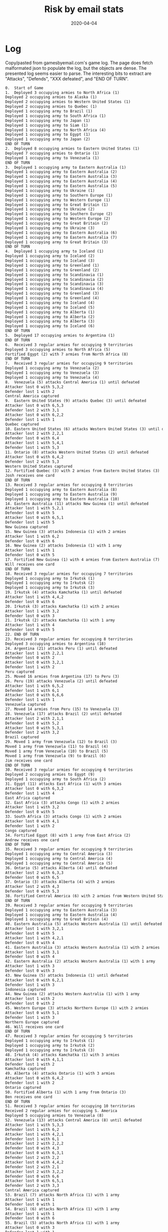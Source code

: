 #+Title:Risk by email stats
#+DATE: 2020-04-04
* Log
Copy/pasted from gamesbyemail.com's game log. The page does fetch malformated json to populate the log, but the objects are dense.
The presented log seems easier to parse.
The interesting bits to extract are "Attacks", "Defends", "XXX defeated", and "END OF TURN".

  #+BEGIN_SRC txt :export none :tangle txt/risk_log.txt  
0.	Start of Game
1.	Deployed 3 occupying armies to North Africa (1)
Deployed 2 occupying armies to Alaska (1)
Deployed 2 occupying armies to Western United States (1)
Deployed 2 occupying armies to Quebec (1)
Deployed 1 occupying army to Brazil (1)
Deployed 1 occupying army to South Africa (1)
Deployed 1 occupying army to Japan (1)
Deployed 1 occupying army to Siam (1)
Deployed 1 occupying army to North Africa (4)
Deployed 1 occupying army to Egypt (1)
Deployed 1 occupying army to Japan (2)
END OF TURN
2.	Deployed 8 occupying armies to Eastern United States (1)
Deployed 7 occupying armies to Ontario (1)
Deployed 1 occupying army to Venezuela (1)
END OF TURN
3.	Deployed 1 occupying army to Eastern Australia (1)
Deployed 1 occupying army to Eastern Australia (2)
Deployed 1 occupying army to Eastern Australia (3)
Deployed 1 occupying army to Eastern Australia (4)
Deployed 1 occupying army to Eastern Australia (5)
Deployed 1 occupying army to Ukraine (1)
Deployed 1 occupying army to Southern Europe (1)
Deployed 1 occupying army to Western Europe (1)
Deployed 1 occupying army to Great Britain (1)
Deployed 1 occupying army to Ukraine (2)
Deployed 1 occupying army to Southern Europe (2)
Deployed 1 occupying army to Western Europe (2)
Deployed 1 occupying army to Great Britain (2)
Deployed 1 occupying army to Ukraine (3)
Deployed 1 occupying army to Eastern Australia (6)
Deployed 1 occupying army to Eastern Australia (7)
Deployed 1 occupying army to Great Britain (3)
END OF TURN
4.	Deployed 1 occupying army to Iceland (1)
Deployed 1 occupying army to Iceland (2)
Deployed 1 occupying army to Iceland (3)
Deployed 1 occupying army to Greenland (1)
Deployed 1 occupying army to Greenland (2)
Deployed 1 occupying army to Scandinavia (1)
Deployed 1 occupying army to Scandinavia (2)
Deployed 1 occupying army to Scandinavia (3)
Deployed 1 occupying army to Scandinavia (4)
Deployed 1 occupying army to Greenland (3)
Deployed 1 occupying army to Greenland (4)
Deployed 1 occupying army to Iceland (4)
Deployed 1 occupying army to Iceland (5)
Deployed 1 occupying army to Alberta (1)
Deployed 1 occupying army to Alberta (2)
Deployed 1 occupying army to Alberta (3)
Deployed 1 occupying army to Iceland (6)
END OF TURN
5.	Deployed 17 occupying armies to Argentina (1)
END OF TURN
6.	Received 3 regular armies for occupying 9 territories
Deployed 3 occupying armies to North Africa (5)
Fortified Egypt (2) with 7 armies from North Africa (8)
END OF TURN
7.	Received 3 regular armies for occupying 9 territories
Deployed 1 occupying army to Venezuela (2)
Deployed 1 occupying army to Venezuela (3)
Deployed 1 occupying army to Venezuela (4)
8.	Venezuela (5) attacks Central America (1) until defeated
Attacker lost 0 with 5,3,2
Defender lost 1 with 2
Central America captured
9.	Eastern United States (9) attacks Quebec (3) until defeated
Attacker lost 0 with 6,5,3
Defender lost 2 with 3,1
Attacker lost 0 with 6,2,2
Defender lost 1 with 1
Quebec captured
10.	Eastern United States (6) attacks Western United States (3) until defeated
Attacker lost 2 with 2,2,1
Defender lost 0 with 6,4
Attacker lost 1 with 5,4,1
Defender lost 1 with 5,3
11.	Ontario (8) attacks Western United States (2) until defeated
Attacker lost 0 with 6,4,2
Defender lost 2 with 5,3
Western United States captured
12.	Fortified Quebec (3) with 2 armies from Eastern United States (3)
Josh receives one card
END OF TURN
13.	Received 3 regular armies for occupying 8 territories
Deployed 1 occupying army to Eastern Australia (8)
Deployed 1 occupying army to Eastern Australia (9)
Deployed 1 occupying army to Eastern Australia (10)
14.	Eastern Australia (11) attacks New Guinea (1) until defeated
Attacker lost 1 with 5,2,1
Defender lost 0 with 5
Attacker lost 0 with 6,5,1
Defender lost 1 with 5
New Guinea captured
15.	New Guinea (3) attacks Indonesia (1) with 2 armies
Attacker lost 1 with 6,2
Defender lost 0 with 6
16.	New Guinea (2) attacks Indonesia (1) with 1 army
Attacker lost 1 with 1
Defender lost 0 with 5
17.	Fortified New Guinea (1) with 4 armies from Eastern Australia (7)
Will receives one card
END OF TURN
18.	Received 3 regular armies for occupying 7 territories
Deployed 1 occupying army to Irkutsk (1)
Deployed 1 occupying army to Irkutsk (2)
Deployed 1 occupying army to Irkutsk (3)
19.	Irkutsk (4) attacks Kamchatka (1) until defeated
Attacker lost 1 with 4,4,2
Defender lost 0 with 6
20.	Irkutsk (3) attacks Kamchatka (1) with 2 armies
Attacker lost 1 with 3,2
Defender lost 0 with 3
21.	Irkutsk (2) attacks Kamchatka (1) with 1 army
Attacker lost 1 with 4
Defender lost 0 with 5
22.	END OF TURN
23.	Received 3 regular armies for occupying 8 territories
Deployed 3 occupying armies to Argentina (18)
24.	Argentina (21) attacks Peru (1) until defeated
Attacker lost 1 with 2,2,1
Defender lost 0 with 2
Attacker lost 0 with 3,2,1
Defender lost 1 with 2
Peru captured
25.	Moved 16 armies from Argentina (17) to Peru (3)
26.	Peru (19) attacks Venezuela (2) until defeated
Attacker lost 1 with 6,5,2
Defender lost 1 with 6,1
Attacker lost 0 with 6,6,6
Defender lost 1 with 1
Venezuela captured
27.	Moved 14 armies from Peru (15) to Venezuela (3)
28.	Venezuela (17) attacks Brazil (2) until defeated
Attacker lost 2 with 2,1,1
Defender lost 0 with 5,2
Attacker lost 0 with 5,3,1
Defender lost 2 with 3,2
Brazil captured
29.	Moved 1 army from Venezuela (12) to Brazil (3)
Moved 1 army from Venezuela (11) to Brazil (4)
Moved 1 army from Venezuela (10) to Brazil (5)
Moved 1 army from Venezuela (9) to Brazil (6)
Jim receives one card
END OF TURN
30.	Received 3 regular armies for occupying 6 territories
Deployed 2 occupying armies to Egypt (9)
Deployed 1 occupying army to South Africa (2)
31.	Egypt (11) attacks East Africa (1) with 3 armies
Attacker lost 0 with 6,3,2
Defender lost 1 with 4
East Africa captured
32.	East Africa (3) attacks Congo (1) with 2 armies
Attacker lost 1 with 3,2
Defender lost 0 with 5
33.	South Africa (3) attacks Congo (1) with 2 armies
Attacker lost 0 with 4,1
Defender lost 1 with 2
Congo captured
34.	Fortified Egypt (8) with 1 army from East Africa (2)
Andrew receives one card
END OF TURN
35.	Received 3 regular armies for occupying 9 territories
Deployed 1 occupying army to Central America (3)
Deployed 1 occupying army to Central America (4)
Deployed 1 occupying army to Central America (5)
36.	Ontario (5) attacks Alberta (4) until defeated
Attacker lost 2 with 6,3,3
Defender lost 0 with 6,5
37.	Ontario (3) attacks Alberta (4) with 2 armies
Attacker lost 2 with 4,3
Defender lost 0 with 5,3
38.	Fortified Central America (6) with 2 armies from Western United States (3)
END OF TURN
39.	Received 3 regular armies for occupying 9 territories
Deployed 1 occupying army to Eastern Australia (3)
Deployed 1 occupying army to Eastern Australia (4)
Deployed 1 occupying army to Great Britain (4)
40.	Eastern Australia (5) attacks Western Australia (1) until defeated
Attacker lost 1 with 3,2,1
Defender lost 0 with 5
Attacker lost 1 with 4,2,1
Defender lost 0 with 4
41.	Eastern Australia (3) attacks Western Australia (1) with 2 armies
Attacker lost 1 with 3,1
Defender lost 0 with 4
42.	Eastern Australia (2) attacks Western Australia (1) with 1 army
Attacker lost 1 with 3
Defender lost 0 with 3
43.	New Guinea (5) attacks Indonesia (1) until defeated
Attacker lost 0 with 6,2,1
Defender lost 1 with 3
Indonesia captured
44.	New Guinea (2) attacks Western Australia (1) with 1 army
Attacker lost 1 with 2
Defender lost 0 with 2
45.	Western Europe (3) attacks Northern Europe (1) with 2 armies
Attacker lost 0 with 5,1
Defender lost 1 with 3
Northern Europe captured
46.	Will receives one card
END OF TURN
47.	Received 3 regular armies for occupying 5 territories
Deployed 1 occupying army to Irkutsk (1)
Deployed 1 occupying army to Irkutsk (2)
Deployed 1 occupying army to Irkutsk (3)
48.	Irkutsk (4) attacks Kamchatka (1) with 3 armies
Attacker lost 0 with 4,1,1
Defender lost 1 with 2
Kamchatka captured
49.	Alberta (4) attacks Ontario (1) with 3 armies
Attacker lost 0 with 6,4,2
Defender lost 1 with 2
Ontario captured
50.	Fortified Alberta (1) with 1 army from Ontario (3)
Ben receives one card
END OF TURN
51.	Received 3 regular armies for occupying 10 territories
Received 2 regular armies for occupying S. America
Deployed 5 occupying armies to Venezuela (8)
52.	Venezuela (13) attacks Central America (8) until defeated
Attacker lost 1 with 5,3,3
Defender lost 1 with 6,2
Attacker lost 1 with 4,2,1
Defender lost 1 with 6,1
Attacker lost 2 with 2,2,2
Defender lost 0 with 4,3
Attacker lost 0 with 6,3,1
Defender lost 2 with 2,2
Attacker lost 0 with 4,4,2
Defender lost 2 with 2,1
Attacker lost 2 with 3,2,2
Defender lost 0 with 6,6
Attacker lost 0 with 6,5,1
Defender lost 2 with 3,3
Central America captured
53.	Brazil (7) attacks North Africa (1) with 1 army
Attacker lost 1 with 1
Defender lost 0 with 1
54.	Brazil (6) attacks North Africa (1) with 1 army
Attacker lost 1 with 1
Defender lost 0 with 6
55.	Brazil (5) attacks North Africa (1) with 1 army
Attacker lost 0 with 3
Defender lost 1 with 1
North Africa captured
56.	Fortified Venezuela (4) with 2 armies from Central America (3)
Jim receives one card
END OF TURN
57.	Received 3 regular armies for occupying 7 territories
Deployed 1 occupying army to Egypt (9)
Deployed 1 occupying army to Egypt (10)
Deployed 1 occupying army to Egypt (11)
58.	Egypt (12) attacks North Africa (1) until defeated
Attacker lost 0 with 6,5,3
Defender lost 1 with 1
North Africa captured
59.	Egypt (9) attacks Middle East (1) until defeated
Attacker lost 0 with 5,5,5
Defender lost 1 with 1
Middle East captured
60.	Fortified Egypt (6) with 2 armies from Middle East (3)
Andrew receives one card
END OF TURN
61.	Received 3 regular armies for occupying 5 territories
Deployed 3 occupying armies to Quebec (5)
62.	Quebec (8) attacks Ontario (2) until defeated
Attacker lost 1 with 6,5,4
Defender lost 1 with 6,2
Attacker lost 0 with 5,3,2
Defender lost 1 with 4
Ontario captured
63.	Ontario (3) attacks Alberta (2) with 2 armies
Attacker lost 2 with 5,4
Defender lost 0 with 6,4
64.	Quebec (4) attacks Greenland (5) until defeated
Attacker lost 0 with 6,4,3
Defender lost 2 with 1,1
Attacker lost 1 with 5,2,2
Defender lost 1 with 6,1
65.	Quebec (3) attacks Greenland (2) with 2 armies
Attacker lost 1 with 6,5
Defender lost 1 with 6,3
66.	Quebec (2) attacks Greenland (1) with 1 army
Attacker lost 1 with 5
Defender lost 0 with 6
Josh receives one card
END OF TURN
67.	Received 3 regular armies for occupying 11 territories
Deployed 1 occupying army to Indonesia (3)
Deployed 1 occupying army to Indonesia (4)
Deployed 1 occupying army to Madagascar (1)
68.	Indonesia (5) attacks Western Australia (1) until defeated
Attacker lost 0 with 6,6,2
Defender lost 1 with 4
Western Australia captured
69.	Fortified Indonesia (2) with 1 army from Western Australia (3)
Fortified Indonesia (3) with 1 army from Western Australia (2)
Fortified Western Australia (1) with 1 army from Indonesia (4)
Fortified Indonesia (3) with 1 army from Western Australia (2)
Will receives one card
END OF TURN
70.	Received 3 regular armies for occupying 6 territories
Deployed 3 occupying armies to Alberta (2)
71.	Alberta (5) attacks Ontario (1) with 3 armies
Attacker lost 0 with 4,4,1
Defender lost 1 with 3
Ontario captured
72.	Ontario (3) attacks Quebec (1) with 2 armies
Attacker lost 0 with 6,3
Defender lost 1 with 3
Quebec captured
73.	Fortified Iceland (7) with 4 armies from Scandinavia (5)
Ben receives one card
END OF TURN
74.	Received 3 regular armies for occupying 9 territories
Received 2 regular armies for occupying S. America
Deployed 5 occupying armies to Central America (1)
75.	Central America (6) attacks Western United States (1) until defeated
Attacker lost 0 with 6,4,4
Defender lost 1 with 2
Western United States captured
76.	Western United States (3) attacks Eastern United States (1) with 2 armies
Attacker lost 1 with 5,4
Defender lost 0 with 6
77.	Western United States (2) attacks Eastern United States (1) with 1 army
Attacker lost 1 with 2
Defender lost 0 with 5
78.	Central America (3) attacks Eastern United States (1) with 2 armies
Attacker lost 0 with 6,3
Defender lost 1 with 4
Eastern United States captured
79.	Fortified Brazil (4) with 1 army from Venezuela (6)
Jim receives one card
END OF TURN
80.	Received 3 regular armies for occupying 9 territories
Deployed 3 occupying armies to North Africa (3)
81.	Egypt (8) attacks Southern Europe (3) until defeated
Attacker lost 2 with 3,2,1
Defender lost 0 with 4,3
Attacker lost 1 with 3,3,2
Defender lost 1 with 5,1
Attacker lost 1 with 3,3,2
Defender lost 1 with 5,1
Attacker lost 0 with 4,4,1
Defender lost 1 with 3
Southern Europe captured
82.	Japan (3) attacks Mongolia (1) with 2 armies
Attacker lost 0 with 6,1
Defender lost 1 with 4
Mongolia captured
83.	Fortified North Africa (6) with 2 armies from Southern Europe (3)
Andrew receives one card
END OF TURN
84.	Received 3 regular armies for occupying 2 territories
Deployed 1 occupying army to India (1)
Deployed 1 occupying army to India (2)
Deployed 1 occupying army to India (3)
85.	India (4) attacks China (1) until defeated
Attacker lost 0 with 5,3,1
Defender lost 1 with 3
China captured
86.	China (3) attacks Afghanistan (1) with 2 armies
Attacker lost 1 with 5,1
Defender lost 0 with 6
87.	China (2) attacks Afghanistan (1) with 1 army
Attacker lost 1 with 2
Defender lost 0 with 3
Josh receives one card
END OF TURN
88.	Received 3 regular armies for occupying 11 territories
Received 2 regular armies for occupying Australia
Traded Congo (I), Peru (I) and Alaska (I) for 6 regular armies
Deployed 1 occupying army to Indonesia (4)
Deployed 1 occupying army to Indonesia (5)
Deployed 1 occupying army to Indonesia (6)
Deployed 1 occupying army to Indonesia (7)
Deployed 1 occupying army to Great Britain (5)
Deployed 1 occupying army to Northern Europe (2)
Deployed 1 occupying army to Western Europe (1)
Deployed 1 occupying army to Afghanistan (1)
Deployed 1 occupying army to Afghanistan (2)
Deployed 1 occupying army to Afghanistan (3)
Deployed 1 occupying army to Afghanistan (4)
89.	Afghanistan (5) attacks India (1) until defeated
Attacker lost 0 with 6,3,3
Defender lost 1 with 1
India captured
90.	Moved 1 army from Afghanistan (2) to India (3)
91.	India (4) attacks China (1) until defeated
Attacker lost 0 with 6,4,3
Defender lost 1 with 4
China captured
92.	China (3) attacks Ural (1) with 2 armies
Attacker lost 1 with 5,2
Defender lost 0 with 6
93.	China (2) attacks Ural (1) with 1 army
Attacker lost 1 with 4
Defender lost 0 with 4
94.	Ukraine (4) attacks Ural (1) until defeated
Attacker lost 0 with 5,4,2
Defender lost 1 with 3
Ural captured
Josh defeated, turns over null to Will
95.	Fortified Ukraine (1) with 1 army from Ural (3)
Fortified Ukraine (2) with 1 army from Ural (2)
Will receives one card
END OF TURN
96.	Received 3 regular armies for occupying 8 territories
Deployed 1 occupying army to Alberta (2)
Deployed 1 occupying army to Alberta (3)
Deployed 1 occupying army to Alberta (4)
97.	Alberta (5) attacks Northwest Territory (1) with 3 armies
Attacker lost 0 with 6,5,1
Defender lost 1 with 1
Northwest Territory captured
98.	Ben receives one card
END OF TURN
99.	Received 3 regular armies for occupying 8 territories
Received 2 regular armies for occupying S. America
Traded China (I), Siam (I) and Venezuela (I) for 6 regular armies
Deployed 2 occupying armies to Venezuela (5)
Deployed 11 occupying armies to Brazil (5)
100.	Brazil (16) attacks North Africa (8) until defeated
Attacker lost 1 with 4,3,1
Defender lost 1 with 6,2
Attacker lost 1 with 5,1,1
Defender lost 1 with 3,2
Attacker lost 2 with 6,3,3
Defender lost 0 with 6,6
Attacker lost 2 with 5,4,4
Defender lost 0 with 6,4
Attacker lost 0 with 6,3,3
Defender lost 2 with 2,1
Attacker lost 1 with 3,3,1
Defender lost 1 with 4,1
Attacker lost 2 with 3,1,1
Defender lost 0 with 4,2
Attacker lost 1 with 2,2,1
Defender lost 1 with 5,1
Attacker lost 0 with 6,4,3
Defender lost 2 with 2,2
North Africa captured
101.	Fortified Brazil (3) with 2 armies from North Africa (3)
Jim receives one card
END OF TURN
102.	Received 3 regular armies for occupying 10 territories
Traded Brazil (A), Ukraine (C) and Iceland (I) for 10 regular armies
Deployed 13 occupying armies to Congo (2)
103.	Congo (15) attacks North Africa (1) until defeated
Attacker lost 0 with 5,2,1
Defender lost 1 with 4
North Africa captured
104.	Moved 11 armies from Congo (12) to North Africa (3)
105.	North Africa (14) attacks Brazil (5) until defeated
Attacker lost 0 with 6,5,4
Defender lost 2 with 5,1
Attacker lost 1 with 5,5,4
Defender lost 1 with 5,1
Attacker lost 2 with 6,5,4
Defender lost 0 with 6,6
Attacker lost 2 with 3,2,2
Defender lost 0 with 5,4
Attacker lost 0 with 6,3,2
Defender lost 2 with 1,1
Brazil captured
106.	Moved 5 armies from North Africa (6) to Brazil (3)
Fortified North Africa (1) with 7 armies from Brazil (8)
Andrew receives one card
END OF TURN
107.	Received 4 regular armies for occupying 14 territories
Received 2 regular armies for occupying Australia
Deployed 1 occupying army to Indonesia (8)
Deployed 1 occupying army to Indonesia (9)
Deployed 1 occupying army to Madagascar (2)
Deployed 1 occupying army to Western Europe (2)
Deployed 1 occupying army to Western Europe (3)
Deployed 1 occupying army to Western Europe (4)
108.	Western Europe (5) attacks Southern Europe (1) until defeated
Attacker lost 0 with 4,3,2
Defender lost 1 with 3
Southern Europe captured
109.	Great Britain (6) attacks Scandinavia (1) with 3 armies
Attacker lost 1 with 4,2,1
Defender lost 0 with 4
110.	Great Britain (5) attacks Scandinavia (1) with 3 armies
Attacker lost 0 with 6,5,5
Defender lost 1 with 3
Scandinavia captured
111.	Fortified Great Britain (2) with 2 armies from Scandinavia (3)
Will receives one card
END OF TURN
112.	Received 3 regular armies for occupying 8 territories
Traded Wild, Madagascar (C) and Wild for 10 regular armies
Deployed 1 occupying army to Northwest Territory (3)
Deployed 1 occupying army to Northwest Territory (4)
Deployed 1 occupying army to Northwest Territory (5)
Deployed 1 occupying army to Northwest Territory (6)
Deployed 1 occupying army to Alberta (2)
Deployed 1 occupying army to Alberta (3)
Deployed 1 occupying army to Alberta (4)
Deployed 1 occupying army to Alberta (5)
Deployed 1 occupying army to Alberta (6)
Deployed 1 occupying army to Alberta (7)
Deployed 1 occupying army to Alberta (8)
Deployed 1 occupying army to Alberta (9)
Deployed 1 occupying army to Alberta (10)
113.	Northwest Territory (7) attacks Alaska (3) with 3 armies
Attacker lost 2 with 6,5,3
Defender lost 0 with 6,5
114.	Alberta (11) attacks Alaska (3) with 3 armies
Attacker lost 2 with 5,4,2
Defender lost 0 with 5,4
115.	Northwest Territory (5) attacks Alaska (3) with 3 armies
Attacker lost 0 with 5,4,3
Defender lost 2 with 3,2
116.	Northwest Territory (5) attacks Alaska (1) with 3 armies
Attacker lost 0 with 5,3,1
Defender lost 1 with 2
Alaska captured
117.	Alberta (9) attacks Western United States (1) with 3 armies
Attacker lost 0 with 6,5,4
Defender lost 1 with 3
Western United States captured
118.	Fortified Western United States (3) with 5 armies from Alberta (6)
Ben receives one card
END OF TURN
119.	Received 3 regular armies for occupying 6 territories
Deployed 3 occupying armies to Venezuela (7)
120.	Venezuela (10) attacks Brazil (1) until defeated
Attacker lost 0 with 6,1,1
Defender lost 1 with 3
Brazil captured
121.	Moved 6 armies from Venezuela (7) to Brazil (3)
122.	Brazil (9) attacks North Africa (8) until defeated
Attacker lost 2 with 5,2,1
Defender lost 0 with 6,4
Attacker lost 0 with 5,5,4
Defender lost 2 with 4,4
Attacker lost 2 with 3,2,1
Defender lost 0 with 6,6
Attacker lost 2 with 4,3,2
Defender lost 0 with 4,3
123.	Fortified Central America (1) with 1 army from Eastern United States (2)
Jim receives one card
END OF TURN
124.	Received 3 regular armies for occupying 9 territories
Deployed 3 occupying armies to North Africa (6)
END OF TURN
125.	Received 5 regular armies for occupying 16 territories
Received 2 regular armies for occupying Australia
Traded South Africa (A), Irkutsk (C) and Mongolia (I) for 10 regular armies
Deployed 1 occupying army to Indonesia (10)
Deployed 1 occupying army to Indonesia (11)
Deployed 1 occupying army to Madagascar (3)
Deployed 1 occupying army to Madagascar (4)
Deployed 1 occupying army to China (1)
Deployed 1 occupying army to Great Britain (4)
Deployed 1 occupying army to Great Britain (5)
Deployed 1 occupying army to Great Britain (6)
Deployed 1 occupying army to Great Britain (7)
Deployed 1 occupying army to Great Britain (8)
Deployed 1 occupying army to Great Britain (9)
Deployed 1 occupying army to Great Britain (10)
Deployed 1 occupying army to Great Britain (11)
Deployed 1 occupying army to Great Britain (12)
Deployed 1 occupying army to Great Britain (13)
Deployed 1 occupying army to Great Britain (14)
Deployed 1 occupying army to Great Britain (15)
126.	Great Britain (16) attacks Iceland (11) until defeated
Attacker lost 2 with 6,3,3
Defender lost 0 with 6,4
Attacker lost 1 with 4,4,1
Defender lost 1 with 4,3
Attacker lost 1 with 5,5,3
Defender lost 1 with 5,4
Attacker lost 1 with 4,2,1
Defender lost 1 with 2,2
Attacker lost 0 with 5,3,2
Defender lost 2 with 3,2
Attacker lost 1 with 6,5,1
Defender lost 1 with 6,4
Attacker lost 2 with 3,2,2
Defender lost 0 with 5,2
Attacker lost 0 with 6,5,3
Defender lost 2 with 5,1
Attacker lost 2 with 4,1,1
Defender lost 0 with 6,4
Attacker lost 1 with 6,3,1
Defender lost 1 with 6,1
Attacker lost 1 with 4,2,1
Defender lost 1 with 3,2
Attacker lost 1 with 6,6,1
Defender lost 0 with 6
127.	Great Britain (3) attacks Iceland (1) with 2 armies
Attacker lost 1 with 4,3
Defender lost 0 with 4
128.	Indonesia (12) attacks Siam (2) until defeated
Attacker lost 1 with 5,3,2
Defender lost 1 with 6,1
Attacker lost 0 with 6,6,2
Defender lost 1 with 4
Siam captured
129.	Moved 7 armies from Indonesia (8) to Siam (3)
Moved 1 army from Indonesia (1) to Siam (10)
Will receives one card
END OF TURN
130.	Received 3 regular armies for occupying 10 territories
Deployed 1 occupying army to Iceland (1)
Deployed 1 occupying army to Iceland (2)
Deployed 1 occupying army to Iceland (3)
131.	Iceland (4) attacks Scandinavia (1) with 3 armies
Attacker lost 0 with 6,6,4
Defender lost 1 with 3
Scandinavia captured
132.	Western United States (8) attacks Central America (2) with 3 armies
Attacker lost 0 with 6,5,3
Defender lost 2 with 3,1
Central America captured
133.	Western United States (5) attacks Eastern United States (1) with 3 armies
Attacker lost 0 with 6,5,4
Defender lost 1 with 5
Eastern United States captured
134.	Fortified Iceland (1) with 2 armies from Scandinavia (3)
Ben receives one card
END OF TURN
135.	Received 3 regular armies for occupying 5 territories
Received 2 regular armies for occupying S. America
Deployed 5 occupying armies to Brazil (3)
136.	Brazil (8) attacks North Africa (9) until defeated
Attacker lost 1 with 4,3,2
Defender lost 1 with 4,2
Attacker lost 0 with 4,4,2
Defender lost 2 with 2,2
Attacker lost 0 with 6,3,2
Defender lost 2 with 4,2
Attacker lost 0 with 6,6,3
Defender lost 2 with 4,2
Attacker lost 0 with 6,5,2
Defender lost 2 with 5,2
North Africa captured
137.	Fortified Venezuela (1) with 1 army from Brazil (4)
Fortified Venezuela (2) with 1 army from Brazil (3)
Fortified Venezuela (3) with 1 army from Brazil (2)
Jim receives one card
END OF TURN
138.	Received 3 regular armies for occupying 7 territories
Deployed 3 occupying armies to Mongolia (2)
139.	Mongolia (5) attacks Irkutsk (1) with 3 armies
Attacker lost 1 with 6,4,2
Defender lost 0 with 6
140.	Mongolia (4) attacks Irkutsk (1) with 3 armies
Attacker lost 0 with 6,5,3
Defender lost 1 with 2
Irkutsk captured
141.	Irkutsk (3) attacks Siberia (1) with 2 armies
Attacker lost 0 with 6,5
Defender lost 1 with 2
Siberia captured
142.	Siberia (2) attacks Ural (1) with 1 army
Attacker lost 1 with 3
Defender lost 0 with 4
Andrew receives one card
END OF TURN
143.	Received 5 regular armies for occupying 15 territories
Received 2 regular armies for occupying Australia
Deployed 1 occupying army to Siam (9)
Deployed 1 occupying army to Great Britain (2)
Deployed 1 occupying army to Great Britain (3)
Deployed 1 occupying army to Great Britain (4)
Deployed 1 occupying army to Great Britain (5)
Deployed 1 occupying army to Great Britain (6)
Deployed 1 occupying army to Great Britain (7)
144.	Great Britain (8) attacks Iceland (3) until defeated
Attacker lost 0 with 6,4,4
Defender lost 2 with 4,2
Attacker lost 0 with 4,3,2
Defender lost 1 with 1
Iceland captured
145.	Ukraine (3) attacks Scandinavia (1) with 2 armies
Attacker lost 0 with 6,6
Defender lost 1 with 2
Scandinavia captured
146.	Iceland (3) attacks Greenland (1) with 2 armies
Attacker lost 0 with 5,4
Defender lost 1 with 4
Greenland captured
147.	Fortified Iceland (1) with 1 army from Greenland (2)
Will receives one card
END OF TURN
148.	Received 3 regular armies for occupying 9 territories
Deployed 1 occupying army to Quebec (2)
Deployed 1 occupying army to Quebec (3)
Deployed 1 occupying army to Quebec (4)
149.	Quebec (5) attacks Greenland (1) with 3 armies
Attacker lost 1 with 3,2,2
Defender lost 0 with 3
150.	Quebec (4) attacks Greenland (1) with 3 armies
Attacker lost 0 with 6,2,1
Defender lost 1 with 2
Greenland captured
151.	Fortified Greenland (3) with 1 army from Northwest Territory (2)
Ben receives one card
END OF TURN
152.	Received 3 regular armies for occupying 6 territories
Received 2 regular armies for occupying S. America
Deployed 5 occupying armies to North Africa (3)
153.	North Africa (8) attacks Western Europe (2) until defeated
Attacker lost 0 with 5,3,2
Defender lost 2 with 2,1
Western Europe captured
154.	Jim receives one card
END OF TURN
155.	Received 3 regular armies for occupying 9 territories
Deployed 1 occupying army to Siberia (1)
Deployed 1 occupying army to Siberia (2)
Deployed 1 occupying army to Siberia (3)
156.	Siberia (4) attacks Yakutsk (1) with 3 armies
Attacker lost 0 with 4,3,1
Defender lost 1 with 3
Yakutsk captured
157.	Fortified Siberia (1) with 2 armies from Yakutsk (3)
Andrew receives one card
END OF TURN
158.	Received 5 regular armies for occupying 16 territories
Received 2 regular armies for occupying Australia
Deployed 1 occupying army to Great Britain (5)
Deployed 1 occupying army to Great Britain (6)
Deployed 1 occupying army to Great Britain (7)
Deployed 1 occupying army to Iceland (2)
Deployed 1 occupying army to Iceland (3)
Deployed 1 occupying army to Iceland (4)
Deployed 1 occupying army to Iceland (5)
159.	Iceland (6) attacks Greenland (4) until defeated
Attacker lost 1 with 6,2,1
Defender lost 1 with 5,4
Attacker lost 2 with 3,2,2
Defender lost 0 with 5,2
160.	Great Britain (8) attacks Western Europe (3) until defeated
Attacker lost 0 with 6,4,3
Defender lost 2 with 5,1
Attacker lost 0 with 5,1,1
Defender lost 1 with 2
Western Europe captured
161.	Iceland (3) attacks Greenland (3) with 2 armies
Attacker lost 2 with 2,1
Defender lost 0 with 2,2
162.	Fortified Iceland (1) with 1 army from Great Britain (5)
Fortified Iceland (2) with 1 army from Great Britain (4)
Fortified Iceland (3) with 1 army from Great Britain (3)
Fortified Iceland (4) with 1 army from Great Britain (2)
Will receives one card
END OF TURN
163.	Received 3 regular armies for occupying 10 territories
Received 5 regular armies for occupying N. America
Traded Kamchatka (I), Alberta (C) and Western Europe (A) for 10 regular armies
Deployed 1 occupying army to Greenland (3)
Deployed 1 occupying army to Greenland (4)
Deployed 1 occupying army to Greenland (5)
Deployed 1 occupying army to Greenland (6)
Deployed 1 occupying army to Central America (3)
Deployed 1 occupying army to Central America (4)
Deployed 1 occupying army to Central America (5)
Deployed 1 occupying army to Kamchatka (3)
Deployed 1 occupying army to Kamchatka (4)
Deployed 1 occupying army to Kamchatka (5)
Deployed 1 occupying army to Quebec (1)
Deployed 1 occupying army to Ontario (1)
Deployed 1 occupying army to Alberta (1)
Deployed 1 occupying army to Northwest Territory (1)
Deployed 1 occupying army to Greenland (7)
Deployed 1 occupying army to Greenland (8)
Deployed 1 occupying army to Greenland (9)
Deployed 1 occupying army to Greenland (10)
Deployed 2 occupying armies to Kamchatka (6)
Fortified Alaska (3) with 7 armies from Kamchatka (8)
END OF TURN
164.	Received 3 regular armies for occupying 5 territories
Received 2 regular armies for occupying S. America
Traded North Africa (C), Afghanistan (C) and India (C) for 8 regular armies
Deployed 2 occupying armies to North Africa (5)
Deployed 1 occupying army to Venezuela (4)
Deployed 1 occupying army to Venezuela (5)
Deployed 1 occupying army to Venezuela (6)
Deployed 10 occupying armies to North Africa (7)
165.	North Africa (17) attacks Egypt (1) until defeated
Attacker lost 0 with 6,2,2
Defender lost 1 with 4
Egypt captured
166.	North Africa (14) attacks Western Europe (3) until defeated
Attacker lost 1 with 5,4,2
Defender lost 1 with 6,1
Attacker lost 0 with 6,3,1
Defender lost 2 with 5,1
Western Europe captured
167.	North Africa (10) attacks Congo (1) with 1 army
Attacker lost 1 with 1
Defender lost 0 with 4
168.	North Africa (9) attacks East Africa (1) with 1 army
Attacker lost 0 with 5
Defender lost 1 with 2
East Africa captured
169.	North Africa (8) attacks Congo (1) with 1 army
Attacker lost 1 with 3
Defender lost 0 with 3
170.	North Africa (7) attacks Congo (1) with 1 army
Attacker lost 1 with 4
Defender lost 0 with 4
171.	North Africa (6) attacks Congo (1) with 1 army
Attacker lost 1 with 5
Defender lost 0 with 5
172.	Fortified North Africa (5) with 2 armies from Egypt (3)
Jim receives one card
END OF TURN
173.	Received 3 regular armies for occupying 8 territories
Traded Quebec (C), Argentina (I) and Indonesia (A) for 10 regular armies
Deployed 13 occupying armies to Siberia (3)
174.	Siberia (16) attacks Ural (1) with 3 armies
Attacker lost 0 with 6,5,1
Defender lost 1 with 3
Ural captured
175.	Ural (3) attacks Afghanistan (1) with 2 armies
Attacker lost 0 with 6,4
Defender lost 1 with 5
Afghanistan captured
176.	Afghanistan (2) attacks Ukraine (1) with 1 army
Attacker lost 1 with 1
Defender lost 0 with 3
177.	Andrew receives one card
END OF TURN
178.	Received 4 regular armies for occupying 14 territories
Received 2 regular armies for occupying Australia
Deployed 1 occupying army to Iceland (5)
Deployed 1 occupying army to Iceland (6)
Deployed 1 occupying army to Iceland (7)
Deployed 1 occupying army to Southern Europe (3)
Deployed 1 occupying army to Southern Europe (4)
Deployed 1 occupying army to Southern Europe (5)
Traded Eastern United States (A), Japan (A) and Central America (A) for 4 regular armies
Deployed 1 occupying army to Iceland (8)
Deployed 1 occupying army to Iceland (9)
Deployed 1 occupying army to Iceland (10)
Deployed 1 occupying army to Iceland (11)
179.	Iceland (12) attacks Greenland (11) until defeated
Attacker lost 0 with 6,5,1
Defender lost 2 with 3,2
Attacker lost 1 with 4,2,1
Defender lost 1 with 4,1
Attacker lost 2 with 4,3,1
Defender lost 0 with 6,4
Attacker lost 2 with 1,1,1
Defender lost 0 with 4,4
Attacker lost 1 with 6,2,1
Defender lost 1 with 3,2
Attacker lost 1 with 4,3,2
Defender lost 1 with 3,3
Attacker lost 2 with 6,5,4
Defender lost 0 with 6,6
180.	Southern Europe (6) attacks Western Europe (3) until defeated
Attacker lost 2 with 5,1,1
Defender lost 0 with 5,3
Attacker lost 1 with 4,2,2
Defender lost 1 with 4,1
181.	Southern Europe (3) attacks Western Europe (2) with 2 armies
Attacker lost 0 with 6,3
Defender lost 2 with 4,1
Western Europe captured
182.	Fortified Iceland (3) with 1 army from Scandinavia (2)
Will receives one card
END OF TURN
183.	Received 3 regular armies for occupying 10 territories
Received 5 regular armies for occupying N. America
Deployed 1 occupying army to Greenland (6)
Deployed 1 occupying army to Greenland (7)
Deployed 1 occupying army to Greenland (8)
Deployed 1 occupying army to Greenland (9)
Deployed 1 occupying army to Greenland (10)
Deployed 1 occupying army to Greenland (11)
Deployed 1 occupying army to Greenland (12)
Deployed 1 occupying army to Greenland (13)
184.	Greenland (14) attacks Iceland (4) with 3 armies
Attacker lost 2 with 5,2,1
Defender lost 0 with 5,4
185.	Greenland (12) attacks Iceland (4) with 3 armies
Attacker lost 1 with 4,3,2
Defender lost 1 with 5,2
186.	Greenland (11) attacks Iceland (3) with 3 armies
Attacker lost 0 with 6,5,1
Defender lost 2 with 2,1
187.	Greenland (11) attacks Iceland (1) with 3 armies
Attacker lost 1 with 4,3,1
Defender lost 0 with 5
188.	Greenland (10) attacks Iceland (1) with 3 armies
Attacker lost 1 with 4,3,2
Defender lost 0 with 5
189.	Greenland (9) attacks Iceland (1) with 3 armies
Attacker lost 1 with 5,4,2
Defender lost 0 with 6
190.	Greenland (8) attacks Iceland (1) with 3 armies
Attacker lost 1 with 4,3,1
Defender lost 0 with 5
191.	Greenland (7) attacks Iceland (1) with 3 armies
Attacker lost 1 with 4,4,2
Defender lost 0 with 5
192.	Greenland (6) attacks Iceland (1) with 3 armies
Attacker lost 1 with 2,1,1
Defender lost 0 with 2
193.	Greenland (5) attacks Iceland (1) with 2 armies
Attacker lost 0 with 6,5
Defender lost 1 with 3
Iceland captured
194.	Fortified Greenland (3) with 1 army from Iceland (2)
Ben receives one card
END OF TURN
195.	Received 3 regular armies for occupying 7 territories
Received 2 regular armies for occupying S. America
Deployed 5 occupying armies to North Africa (7)
196.	North Africa (12) attacks Western Europe (2) until defeated
Attacker lost 2 with 4,2,1
Defender lost 0 with 4,4
Attacker lost 2 with 3,2,2
Defender lost 0 with 5,5
Attacker lost 0 with 6,4,2
Defender lost 2 with 4,1
Western Europe captured
197.	North Africa (5) attacks Congo (1) until defeated
Attacker lost 0 with 6,4,1
Defender lost 1 with 4
Congo captured
198.	Fortified North Africa (2) with 2 armies from Congo (3)
Jim receives one card
END OF TURN
199.	Received 3 regular armies for occupying 9 territories
Deployed 1 occupying army to Ural (1)
Deployed 1 occupying army to Ural (2)
Deployed 1 occupying army to Ural (3)
200.	Ural (4) attacks Ukraine (1) with 3 armies
Attacker lost 0 with 5,3,2
Defender lost 1 with 1
Ukraine captured
201.	Ukraine (3) attacks Scandinavia (1) with 2 armies
Attacker lost 1 with 2,1
Defender lost 0 with 2
202.	Ukraine (2) attacks Scandinavia (1) with 1 army
Attacker lost 1 with 5
Defender lost 0 with 6
203.	Andrew receives one card
END OF TURN
204.	Received 4 regular armies for occupying 12 territories
Received 2 regular armies for occupying Australia
Deployed 1 occupying army to Great Britain (1)
Deployed 1 occupying army to Great Britain (2)
Deployed 1 occupying army to Great Britain (3)
Deployed 1 occupying army to Great Britain (4)
Deployed 1 occupying army to Great Britain (5)
Deployed 1 occupying army to Great Britain (6)
205.	Great Britain (7) attacks Iceland (1) until defeated
Attacker lost 0 with 5,4,3
Defender lost 1 with 3
Iceland captured
206.	Moved 3 armies from Great Britain (4) to Iceland (3)
207.	Iceland (6) attacks Greenland (4) until defeated
Attacker lost 0 with 6,4,2
Defender lost 2 with 5,1
Attacker lost 1 with 4,1,1
Defender lost 1 with 2,1
Attacker lost 0 with 6,4,2
Defender lost 1 with 3
Greenland captured
208.	Fortified Iceland (2) with 2 armies from Greenland (3)
Will receives one card
END OF TURN
209.	Received 3 regular armies for occupying 9 territories
Deployed 1 occupying army to Northwest Territory (2)
Deployed 1 occupying army to Northwest Territory (3)
Deployed 1 occupying army to Northwest Territory (4)
210.	Northwest Territory (5) attacks Greenland (1) with 3 armies
Attacker lost 0 with 6,2,1
Defender lost 1 with 1
Greenland captured
211.	Moved 1 army from Northwest Territory (2) to Greenland (3)
Fortified Northwest Territory (1) with 6 armies from Alaska (10)
Ben receives one card
END OF TURN
212.	Received 3 regular armies for occupying 9 territories
Received 2 regular armies for occupying S. America
Deployed 1 occupying army to Venezuela (7)
Deployed 1 occupying army to Venezuela (8)
Deployed 3 occupying armies to Western Europe (3)
213.	Western Europe (6) attacks Southern Europe (1) until defeated
Attacker lost 0 with 6,6,4
Defender lost 1 with 1
Southern Europe captured
214.	Moved 2 armies from Western Europe (3) to Southern Europe (3)
Moved 1 army from Western Europe (1) to Southern Europe (5)
Moved 1 army from Western Europe (2) to Southern Europe (4)
215.	Southern Europe (3) attacks Middle East (1) with 1 army
Attacker lost 1 with 2
Defender lost 0 with 4
216.	Southern Europe (2) attacks Middle East (1) with 1 army
Attacker lost 1 with 2
Defender lost 0 with 6
217.	Fortified North Africa (4) with 2 armies from Western Europe (3)
Jim receives one card
END OF TURN
218.	Received 3 regular armies for occupying 10 territories
Deployed 3 occupying armies to Middle East (1)
219.	Middle East (4) attacks Southern Europe (1) with 3 armies
Attacker lost 0 with 5,3,1
Defender lost 1 with 2
Southern Europe captured
220.	Fortified Ural (1) with 4 armies from Siberia (13)
Fortified Ural (5) with 4 armies from Siberia (9)
Fortified Ural (9) with 4 armies from Siberia (5)
Andrew receives one card
END OF TURN
221.	Received 4 regular armies for occupying 12 territories
Received 2 regular armies for occupying Australia
Deployed 1 occupying army to Northern Europe (3)
Deployed 1 occupying army to Northern Europe (4)
Deployed 1 occupying army to Iceland (4)
Deployed 1 occupying army to Iceland (5)
Deployed 1 occupying army to Iceland (6)
Deployed 1 occupying army to Iceland (7)
222.	Iceland (8) attacks Greenland (4) until defeated
Attacker lost 1 with 6,4,3
Defender lost 1 with 6,1
Attacker lost 2 with 2,2,1
Defender lost 0 with 4,4
Attacker lost 1 with 5,3,1
Defender lost 1 with 5,2
Attacker lost 2 with 4,4,3
Defender lost 0 with 6,4
223.	Iceland (2) attacks Greenland (2) with 1 army
Attacker lost 1 with 4
Defender lost 0 with 4,2
224.	Northern Europe (5) attacks Southern Europe (3) until defeated
Attacker lost 2 with 4,2,1
Defender lost 0 with 4,2
225.	Northern Europe (3) attacks Southern Europe (3) with 2 armies
Attacker lost 1 with 4,3
Defender lost 1 with 6,1
226.	China (2) attacks Afghanistan (1) with 1 army
Attacker lost 0 with 6
Defender lost 1 with 2
Afghanistan captured
227.	Fortified Scandinavia (1) with 1 army from Northern Europe (2)
Will receives one card
END OF TURN
228.	Received 3 regular armies for occupying 10 territories
Received 5 regular armies for occupying N. America
Deployed 1 occupying army to Greenland (2)
Deployed 1 occupying army to Greenland (3)
Deployed 1 occupying army to Greenland (4)
Deployed 1 occupying army to Greenland (5)
Deployed 1 occupying army to Greenland (6)
Deployed 1 occupying army to Greenland (7)
Deployed 1 occupying army to Greenland (8)
Deployed 1 occupying army to Greenland (9)
229.	Greenland (10) attacks Iceland (1) with 3 armies
Attacker lost 1 with 4,3,1
Defender lost 0 with 6
230.	Greenland (9) attacks Iceland (1) with 3 armies
Attacker lost 1 with 3,2,1
Defender lost 0 with 6
231.	Greenland (8) attacks Iceland (1) with 3 armies
Attacker lost 0 with 5,4,1
Defender lost 1 with 3
Iceland captured
232.	Fortified Greenland (5) with 2 armies from Iceland (3)
Ben receives one card
END OF TURN
233.	Received 3 regular armies for occupying 9 territories
Received 2 regular armies for occupying S. America
Traded New Guinea (I), Western Australia (A) and Yakutsk (C) for 10 regular armies
Deployed 15 occupying armies to Venezuela (9)
234.	Venezuela (24) attacks Central America (6) until defeated
Attacker lost 1 with 3,2,1
Defender lost 1 with 5,1
Attacker lost 1 with 4,3,3
Defender lost 1 with 4,1
Attacker lost 0 with 6,4,2
Defender lost 2 with 4,2
Attacker lost 1 with 6,5,3
Defender lost 1 with 6,2
Attacker lost 1 with 6,2,1
Defender lost 0 with 6
Attacker lost 1 with 2,2,1
Defender lost 0 with 2
Attacker lost 0 with 5,2,2
Defender lost 1 with 1
Central America captured
235.	Moved 15 armies from Venezuela (16) to Central America (3)
236.	Central America (18) attacks Eastern United States (3) until defeated
Attacker lost 1 with 5,5,2
Defender lost 1 with 6,3
Attacker lost 1 with 6,4,2
Defender lost 1 with 6,1
Attacker lost 1 with 3,2,2
Defender lost 0 with 5
Attacker lost 0 with 5,3,1
Defender lost 1 with 3
Eastern United States captured
237.	Eastern United States (3) attacks Western United States (2) with 2 armies
Attacker lost 0 with 6,5
Defender lost 2 with 4,1
Western United States captured
238.	North Africa (6) attacks Southern Europe (2) with 2 armies
Attacker lost 2 with 4,2
Defender lost 0 with 4,2
239.	Jim receives one card
END OF TURN
240.	Received 3 regular armies for occupying 10 territories
Deployed 1 occupying army to Southern Europe (2)
Deployed 1 occupying army to Irkutsk (1)
Deployed 1 occupying army to Mongolia (1)
241.	Southern Europe (3) attacks Egypt (1) with 2 armies
Attacker lost 0 with 6,3
Defender lost 1 with 2
Egypt captured
242.	Ural (13) attacks Afghanistan (1) with 3 armies
Attacker lost 1 with 4,4,1
Defender lost 0 with 4
243.	Ural (12) attacks Afghanistan (1) with 3 armies
Attacker lost 0 with 6,5,2
Defender lost 1 with 3
Afghanistan captured
244.	Afghanistan (3) attacks China (1) with 2 armies
Attacker lost 1 with 4,2
Defender lost 0 with 6
245.	Afghanistan (2) attacks China (1) with 1 army
Attacker lost 1 with 3
Defender lost 0 with 6
246.	Mongolia (2) attacks China (1) with 1 army
Attacker lost 0 with 5
Defender lost 1 with 1
China captured
247.	Fortified Middle East (1) with 1 army from Egypt (2)
Andrew receives one card
END OF TURN
248.	Received 3 regular armies for occupying 10 territories
Received 2 regular armies for occupying Australia
Traded Western United States (A), Northern Europe (A) and Great Britain (A) for 4 regular armies
Deployed 2 occupying armies to Northern Europe (1)
Deployed 1 occupying army to Madagascar (5)
Deployed 1 occupying army to Great Britain (1)
Deployed 1 occupying army to Great Britain (2)
Deployed 1 occupying army to Great Britain (3)
Deployed 1 occupying army to Great Britain (4)
Deployed 1 occupying army to Great Britain (5)
Deployed 1 occupying army to Great Britain (6)
Deployed 1 occupying army to Great Britain (7)
Deployed 1 occupying army to Great Britain (8)
249.	Great Britain (9) attacks Western Europe (1) until defeated
Attacker lost 0 with 6,5,4
Defender lost 1 with 3
Western Europe captured
250.	Great Britain (6) attacks Iceland (1) until defeated
Attacker lost 0 with 6,6,5
Defender lost 1 with 2
Iceland captured
251.	Will receives one card
END OF TURN
252.	Received 3 regular armies for occupying 7 territories
Deployed 1 occupying army to Quebec (2)
Deployed 1 occupying army to Quebec (3)
Deployed 1 occupying army to Quebec (4)
253.	Quebec (5) attacks Eastern United States (1) with 3 armies
Attacker lost 0 with 4,3,3
Defender lost 1 with 2
Eastern United States captured
254.	Moved 1 army from Quebec (2) to Eastern United States (3)
Fortified Alberta (2) with 6 armies from Northwest Territory (7)
Ben receives one card
END OF TURN
255.	Received 3 regular armies for occupying 9 territories
Received 2 regular armies for occupying S. America
Deployed 5 occupying armies to North Africa (4)
256.	North Africa (9) attacks Egypt (1) with 1 army
Attacker lost 0 with 6
Defender lost 1 with 3
Egypt captured
257.	North Africa (8) attacks Western Europe (3) until defeated
Attacker lost 1 with 5,3,2
Defender lost 1 with 5,1
Attacker lost 1 with 6,5,4
Defender lost 1 with 6,1
Attacker lost 0 with 6,5,2
Defender lost 1 with 4
Western Europe captured
258.	Western United States (2) attacks Eastern United States (4) with 1 army
Attacker lost 1 with 6
Defender lost 0 with 6,6
259.	Fortified Venezuela (1) with 11 armies from Central America (12)
Jim receives one card
END OF TURN
260.	Received 4 regular armies for occupying 12 territories
Traded Eastern Australia (A), Ontario (C) and East Africa (I) for 10 regular armies
Deployed 14 occupying armies to South Africa (1)
261.	South Africa (15) attacks Congo (1) with 3 armies
Attacker lost 0 with 6,5,4
Defender lost 1 with 1
Congo captured
262.	South Africa (12) attacks East Africa (1) until defeated
Attacker lost 0 with 6,3,2
Defender lost 1 with 2
East Africa captured
263.	East Africa (3) attacks Egypt (1) with 2 armies
Attacker lost 0 with 4,1
Defender lost 1 with 2
Egypt captured
264.	Congo (3) attacks North Africa (3) with 2 armies
Attacker lost 0 with 5,2
Defender lost 2 with 1,1
265.	Congo (3) attacks North Africa (1) with 2 armies
Attacker lost 0 with 5,1
Defender lost 1 with 3
North Africa captured
266.	South Africa (9) attacks Madagascar (6) until defeated
Attacker lost 0 with 6,3,3
Defender lost 2 with 4,2
Attacker lost 1 with 6,3,1
Defender lost 1 with 4,4
Attacker lost 0 with 5,3,1
Defender lost 2 with 4,2
Attacker lost 0 with 4,4,4
Defender lost 1 with 3
Madagascar captured
267.	Moved 4 armies from South Africa (5) to Madagascar (3)
Fortified East Africa (1) with 6 armies from Madagascar (7)
Andrew receives one card
END OF TURN
268.	Received 3 regular armies for occupying 10 territories
Received 2 regular armies for occupying Australia
Deployed 1 occupying army to Scandinavia (2)
Deployed 1 occupying army to Northern Europe (3)
Deployed 1 occupying army to Northern Europe (4)
Deployed 1 occupying army to Northern Europe (5)
Deployed 1 occupying army to Northern Europe (6)
269.	Northern Europe (7) attacks Southern Europe (1) until defeated
Attacker lost 1 with 4,3,2
Defender lost 0 with 4
Attacker lost 1 with 5,4,2
Defender lost 0 with 6
Attacker lost 0 with 6,5,3
Defender lost 1 with 3
Southern Europe captured
270.	Moved 1 army from Northern Europe (2) to Southern Europe (3)
271.	Southern Europe (4) attacks Egypt (2) until defeated
Attacker lost 1 with 5,5,5
Defender lost 1 with 6,1
272.	Southern Europe (3) attacks Egypt (1) with 2 armies
Attacker lost 0 with 6,6
Defender lost 1 with 3
Egypt captured
273.	Scandinavia (3) attacks Ukraine (1) with 2 armies
Attacker lost 1 with 5,3
Defender lost 0 with 6
274.	Siam (10) attacks China (1) until defeated
Attacker lost 0 with 5,2,1
Defender lost 1 with 1
China captured
275.	Fortified Siam (7) with 1 army from China (3)
Will receives one card
END OF TURN
276.	Received 3 regular armies for occupying 8 territories
Traded Middle East (I), Egypt (I) and Peru (I) for 6 regular armies
Deployed 9 occupying armies to Alberta (8)
277.	Alberta (17) attacks Western United States (1) with 3 armies
Attacker lost 0 with 5,2,2
Defender lost 1 with 4
Western United States captured
278.	Moved 13 armies from Alberta (14) to Western United States (3)
279.	Western United States (16) attacks Central America (1) with 3 armies
Attacker lost 0 with 6,4,4
Defender lost 1 with 1
Central America captured
280.	Moved 12 armies from Western United States (13) to Central America (3)
Fortified Central America (15) with 3 armies from Eastern United States (4)
Ben receives one card
END OF TURN
281.	Received 3 regular armies for occupying 5 territories
Received 2 regular armies for occupying S. America
Traded Northwest Territory (A), Siberia (C) and Alaska (I) for 10 regular armies
Deployed 1 occupying army to Western Europe (3)
Deployed 14 occupying armies to Western Europe (4)
282.	Western Europe (18) attacks North Africa (2) until defeated
Attacker lost 1 with 6,5,5
Defender lost 1 with 6,3
Attacker lost 1 with 2,2,1
Defender lost 0 with 3
Attacker lost 0 with 6,2,2
Defender lost 1 with 2
North Africa captured
283.	Moved 12 armies from Western Europe (13) to North Africa (3)
Moved 1 army from Western Europe (1) to North Africa (15)
Moved 1 army from Western Europe (2) to North Africa (14)
Moved 1 army from Western Europe (1) to North Africa (15)
Moved 1 army from Western Europe (2) to North Africa (14)
284.	North Africa (13) attacks Egypt (2) with 2 armies
Attacker lost 2 with 1,1
Defender lost 0 with 4,4
285.	Fortified Brazil (1) with 10 armies from North Africa (11)
Fortified North Africa (1) with 1 army from Brazil (11)
Fortified North Africa (2) with 1 army from Brazil (10)
Jim receives one card
END OF TURN
286.	Received 4 regular armies for occupying 13 territories
Deployed 1 occupying army to East Africa (7)
Deployed 2 occupying armies to East Africa (8)
Deployed 1 occupying army to Mongolia (1)
287.	East Africa (10) attacks North Africa (3) until defeated
Attacker lost 2 with 5,3,1
Defender lost 0 with 5,3
Attacker lost 1 with 5,5,2
Defender lost 1 with 5,2
Attacker lost 2 with 3,2,1
Defender lost 0 with 4,3
Attacker lost 0 with 5,3,2
Defender lost 2 with 3,1
North Africa captured
288.	Moved 1 army from East Africa (2) to North Africa (3)
Andrew receives one card
END OF TURN
289.	Received 4 regular armies for occupying 13 territories
Received 2 regular armies for occupying Australia
Deployed 1 occupying army to Iceland (3)
Deployed 1 occupying army to Iceland (4)
Deployed 1 occupying army to Iceland (5)
Deployed 1 occupying army to Iceland (6)
Deployed 1 occupying army to Iceland (7)
Deployed 1 occupying army to Iceland (8)
290.	Iceland (9) attacks Greenland (7) until defeated
Attacker lost 2 with 5,3,1
Defender lost 0 with 6,3
Attacker lost 0 with 3,3,2
Defender lost 2 with 2,1
Attacker lost 2 with 4,3,3
Defender lost 0 with 5,3
Attacker lost 1 with 5,4,2
Defender lost 1 with 5,1
Attacker lost 0 with 5,4,1
Defender lost 2 with 3,1
Attacker lost 2 with 5,5,2
Defender lost 0 with 6,5
291.	Scandinavia (2) attacks Ukraine (1) with 1 army
Attacker lost 1 with 2
Defender lost 0 with 4
292.	China (2) attacks Afghanistan (1) with 1 army
Attacker lost 0 with 3
Defender lost 1 with 1
Afghanistan captured
293.	Fortified Iceland (2) with 2 armies from Great Britain (3)
Will receives one card
END OF TURN
294.	Received 3 regular armies for occupying 10 territories
Received 5 regular armies for occupying N. America
Deployed 1 occupying army to Greenland (2)
Deployed 1 occupying army to Greenland (3)
Deployed 1 occupying army to Greenland (4)
Deployed 1 occupying army to Greenland (5)
Deployed 1 occupying army to Kamchatka (1)
Deployed 1 occupying army to Kamchatka (2)
Deployed 1 occupying army to Kamchatka (3)
Deployed 1 occupying army to Kamchatka (4)
295.	Kamchatka (5) attacks Yakutsk (1) with 3 armies
Attacker lost 0 with 5,2,1
Defender lost 1 with 2
Yakutsk captured
296.	Fortified Kamchatka (2) with 2 armies from Yakutsk (3)
Ben receives one card
END OF TURN
297.	Received 3 regular armies for occupying 5 territories
Received 2 regular armies for occupying S. America
Deployed 5 occupying armies to Venezuela (12)
298.	Venezuela (17) attacks Central America (18) with 3 armies
Attacker lost 0 with 4,3,1
Defender lost 2 with 2,1
299.	Venezuela (17) attacks Central America (16) with 3 armies
Attacker lost 1 with 5,5,1
Defender lost 1 with 5,3
300.	Brazil (9) attacks North Africa (4) until defeated
Attacker lost 2 with 6,5,3
Defender lost 0 with 6,6
Attacker lost 0 with 6,5,4
Defender lost 2 with 5,2
Attacker lost 2 with 6,6,1
Defender lost 0 with 6,6
Attacker lost 0 with 6,5,4
Defender lost 2 with 3,2
North Africa captured
301.	Moved 1 army from Brazil (2) to North Africa (3)
Moved 1 army from Brazil (1) to North Africa (4)
Fortified Brazil (2) with 2 armies from North Africa (3)
Jim receives one card
END OF TURN
302.	Received 3 regular armies for occupying 11 territories
Deployed 3 occupying armies to Irkutsk (2)
303.	Irkutsk (5) attacks Yakutsk (1) with 3 armies
Attacker lost 0 with 6,4,1
Defender lost 1 with 5
Yakutsk captured
304.	Ural (9) attacks Afghanistan (1) with 3 armies
Attacker lost 1 with 5,5,4
Defender lost 0 with 5
305.	Ural (8) attacks Afghanistan (1) with 3 armies
Attacker lost 0 with 6,2,1
Defender lost 1 with 2
Afghanistan captured
306.	Moved 4 armies from Ural (5) to Afghanistan (3)
Fortified Ural (1) with 6 armies from Afghanistan (7)
Andrew receives one card
END OF TURN
307.	Received 4 regular armies for occupying 13 territories
Received 2 regular armies for occupying Australia
Traded Congo (I), Siam (I) and Iceland (I) for 6 regular armies
Deployed 1 occupying army to Iceland (4)
Deployed 1 occupying army to Iceland (5)
Deployed 1 occupying army to Iceland (6)
Deployed 1 occupying army to Iceland (7)
Deployed 1 occupying army to Iceland (8)
Deployed 1 occupying army to Iceland (9)
Deployed 2 occupying armies to Iceland (10)
Deployed 1 occupying army to Iceland (12)
Deployed 1 occupying army to Iceland (13)
Deployed 1 occupying army to Iceland (14)
Deployed 1 occupying army to Iceland (15)
Deployed 1 occupying army to Iceland (16)
Deployed 1 occupying army to Iceland (17)
308.	Iceland (18) attacks Greenland (6) until defeated
Attacker lost 2 with 5,3,1
Defender lost 0 with 6,3
Attacker lost 2 with 5,2,1
Defender lost 0 with 5,4
Attacker lost 2 with 3,2,1
Defender lost 0 with 3,2
Attacker lost 0 with 6,4,3
Defender lost 2 with 4,2
Attacker lost 0 with 5,4,3
Defender lost 2 with 2,2
Attacker lost 1 with 6,1,1
Defender lost 1 with 5,1
Attacker lost 1 with 5,2,1
Defender lost 0 with 5
Attacker lost 0 with 5,4,1
Defender lost 1 with 4
Greenland captured
309.	Fortified Great Britain (1) with 1 army from Iceland (7)
Fortified Great Britain (2) with 1 army from Iceland (6)
Will receives one card
END OF TURN
310.	Received 3 regular armies for occupying 9 territories
Traded Southern Europe (A), Venezuela (I) and Wild for 10 regular armies
Deployed 13 occupying armies to Ontario (2)
311.	Ontario (15) attacks Greenland (3) with 3 armies
Attacker lost 1 with 6,6,1
Defender lost 1 with 6,2
312.	Ontario (14) attacks Greenland (2) with 3 armies
Attacker lost 1 with 3,2,1
Defender lost 1 with 4,1
313.	Ontario (13) attacks Greenland (1) with 3 armies
Attacker lost 0 with 4,1,1
Defender lost 1 with 2
Greenland captured
314.	Moved 9 armies from Ontario (10) to Greenland (3)
315.	Greenland (12) attacks Iceland (5) with 3 armies
Attacker lost 2 with 3,1,1
Defender lost 0 with 4,3
316.	Greenland (10) attacks Iceland (5) with 3 armies
Attacker lost 1 with 4,1,1
Defender lost 1 with 3,2
317.	Greenland (9) attacks Iceland (4) with 3 armies
Attacker lost 2 with 5,3,1
Defender lost 0 with 5,4
318.	Greenland (7) attacks Iceland (4) with 3 armies
Attacker lost 0 with 6,6,1
Defender lost 2 with 3,2
319.	Greenland (7) attacks Iceland (2) with 3 armies
Attacker lost 1 with 5,5,2
Defender lost 1 with 6,1
320.	Greenland (6) attacks Iceland (1) with 3 armies
Attacker lost 1 with 5,5,4
Defender lost 0 with 6
321.	Greenland (5) attacks Iceland (1) with 3 armies
Attacker lost 1 with 6,1,1
Defender lost 0 with 6
322.	Greenland (4) attacks Iceland (1) with 3 armies
Attacker lost 1 with 6,3,3
Defender lost 0 with 6
323.	Greenland (3) attacks Iceland (1) with 2 armies
Attacker lost 0 with 5,3
Defender lost 1 with 4
Iceland captured
324.	Ben receives one card
END OF TURN
325.	Received 3 regular armies for occupying 6 territories
Received 2 regular armies for occupying S. America
Deployed 1 occupying army to Western Europe (3)
Deployed 1 occupying army to Western Europe (4)
Deployed 3 occupying armies to Venezuela (16)
326.	Western Europe (5) attacks Southern Europe (1) with 3 armies
Attacker lost 1 with 5,5,5
Defender lost 0 with 5
327.	Western Europe (4) attacks Southern Europe (1) with 3 armies
Attacker lost 0 with 6,3,3
Defender lost 1 with 5
Southern Europe captured
328.	Venezuela (19) attacks Central America (15) with 3 armies
Attacker lost 1 with 6,5,3
Defender lost 1 with 6,4
329.	Venezuela (18) attacks Central America (14) with 3 armies
Attacker lost 1 with 6,3,1
Defender lost 1 with 5,4
330.	Venezuela (17) attacks Central America (13) with 3 armies
Attacker lost 1 with 5,3,2
Defender lost 1 with 6,1
331.	Venezuela (16) attacks Central America (12) with 3 armies
Attacker lost 2 with 4,2,2
Defender lost 0 with 4,3
332.	Venezuela (14) attacks Central America (12) with 3 armies
Attacker lost 2 with 3,1,1
Defender lost 0 with 4,1
333.	Jim receives one card
END OF TURN
334.	Received 4 regular armies for occupying 13 territories
Traded China (I), Ukraine (C) and Wild for 10 regular armies
Deployed 1 occupying army to Ukraine (1)
Deployed 2 occupying armies to Ukraine (2)
Deployed 1 occupying army to Ural (7)
Deployed 1 occupying army to Yakutsk (3)
Deployed 1 occupying army to Yakutsk (4)
Deployed 1 occupying army to Yakutsk (5)
Deployed 1 occupying army to Yakutsk (6)
Deployed 1 occupying army to Yakutsk (7)
Deployed 1 occupying army to Yakutsk (8)
Deployed 1 occupying army to Yakutsk (9)
Deployed 1 occupying army to Yakutsk (10)
Deployed 1 occupying army to Ural (8)
Deployed 1 occupying army to Afghanistan (1)
Deployed 1 occupying army to Mongolia (2)
Deployed 1 occupying army to Afghanistan (2)
335.	Yakutsk (11) attacks Kamchatka (4) with 3 armies
Attacker lost 1 with 3,2,1
Defender lost 1 with 2,2
336.	Yakutsk (10) attacks Kamchatka (3) with 3 armies
Attacker lost 1 with 4,3,3
Defender lost 1 with 6,1
337.	Yakutsk (9) attacks Kamchatka (2) with 3 armies
Attacker lost 0 with 4,3,2
Defender lost 2 with 3,1
Kamchatka captured
338.	Moved 5 armies from Yakutsk (6) to Kamchatka (3)
339.	Kamchatka (8) attacks Alaska (4) with 3 armies
Attacker lost 0 with 6,3,1
Defender lost 2 with 1,1
340.	Kamchatka (8) attacks Alaska (2) with 3 armies
Attacker lost 1 with 5,3,1
Defender lost 1 with 6,2
341.	Kamchatka (7) attacks Alaska (1) with 3 armies
Attacker lost 0 with 6,5,1
Defender lost 1 with 3
Alaska captured
342.	Moved 3 armies from Kamchatka (4) to Alaska (3)
343.	Alaska (6) attacks Northwest Territory (1) with 3 armies
Attacker lost 0 with 6,3,2
Defender lost 1 with 3
Northwest Territory captured
344.	Moved 2 armies from Alaska (3) to Northwest Territory (3)
345.	Northwest Territory (5) attacks Alberta (1) with 3 armies
Attacker lost 1 with 4,2,1
Defender lost 0 with 6
346.	Northwest Territory (4) attacks Alberta (1) with 3 armies
Attacker lost 0 with 5,5,2
Defender lost 1 with 4
Alberta captured
347.	Ural (9) attacks China (1) with 3 armies
Attacker lost 1 with 3,2,1
Defender lost 0 with 5
348.	Ural (8) attacks China (1) with 3 armies
Attacker lost 0 with 6,6,3
Defender lost 1 with 4
China captured
349.	Moved 4 armies from Ural (5) to China (3)
Fortified China (7) with 2 armies from Mongolia (3)
Andrew receives one card
END OF TURN
350.	Received 3 regular armies for occupying 10 territories
Received 2 regular armies for occupying Australia
Deployed 1 occupying army to Egypt (2)
Deployed 1 occupying army to Egypt (3)
Deployed 1 occupying army to Egypt (4)
Deployed 1 occupying army to Egypt (5)
Deployed 1 occupying army to Egypt (6)
351.	Egypt (7) attacks East Africa (1) until defeated
Attacker lost 0 with 6,5,3
Defender lost 1 with 3
East Africa captured
352.	Will receives one card
END OF TURN
353.	Received 3 regular armies for occupying 7 territories
Deployed 1 occupying army to Ontario (1)
Deployed 1 occupying army to Ontario (2)
Deployed 1 occupying army to Ontario (3)
354.	Ontario (4) attacks Northwest Territory (1) with 3 armies
Attacker lost 1 with 6,3,3
Defender lost 0 with 6
355.	Ontario (3) attacks Northwest Territory (1) with 2 armies
Attacker lost 1 with 4,3
Defender lost 0 with 4
356.	Iceland (2) attacks Scandinavia (1) with 1 army
Attacker lost 0 with 4
Defender lost 1 with 1
Scandinavia captured
357.	Ontario (2) attacks Northwest Territory (1) with 1 army
Attacker lost 1 with 6
Defender lost 0 with 6
358.	Ben receives one card
END OF TURN
359.	Received 3 regular armies for occupying 7 territories
Received 2 regular armies for occupying S. America
Traded Brazil (A), Madagascar (C) and Mongolia (I) for 10 regular armies
Deployed 2 occupying armies to Brazil (4)
Deployed 15 occupying armies to Southern Europe (3)
360.	Southern Europe (18) attacks Ukraine (4) with 3 armies
Attacker lost 1 with 5,1,1
Defender lost 1 with 3,1
361.	Southern Europe (17) attacks Ukraine (3) with 3 armies
Attacker lost 2 with 2,2,1
Defender lost 0 with 2,2
362.	Southern Europe (15) attacks Ukraine (3) with 3 armies
Attacker lost 0 with 5,5,1
Defender lost 2 with 1,1
363.	Southern Europe (15) attacks Ukraine (1) with 1 army
Attacker lost 1 with 2
Defender lost 0 with 5
364.	Southern Europe (14) attacks Ukraine (1) with 1 army
Attacker lost 1 with 2
Defender lost 0 with 5
365.	Southern Europe (13) attacks Ukraine (1) with 1 army
Attacker lost 0 with 6
Defender lost 1 with 2
Ukraine captured
366.	Southern Europe (12) attacks Middle East (2) with 3 armies
Attacker lost 0 with 6,3,1
Defender lost 2 with 5,1
Middle East captured
367.	Middle East (3) attacks Egypt (4) with 2 armies
Attacker lost 1 with 3,2
Defender lost 1 with 3,1
368.	Middle East (2) attacks Egypt (3) with 1 army
Attacker lost 1 with 1
Defender lost 0 with 3,2
369.	Southern Europe (9) attacks Egypt (3) with 3 armies
Attacker lost 0 with 6,5,3
Defender lost 2 with 3,1
370.	Southern Europe (9) attacks Egypt (1) with 1 army
Attacker lost 1 with 4
Defender lost 0 with 4
371.	Southern Europe (8) attacks Egypt (1) with 1 army
Attacker lost 0 with 4
Defender lost 1 with 1
Egypt captured
372.	Moved 6 armies from Southern Europe (7) to Egypt (1)
Fortified North Africa (1) with 6 armies from Egypt (7)
Jim receives one card
END OF TURN
373.	Received 5 regular armies for occupying 15 territories
Deployed 1 occupying army to China (9)
Deployed 1 occupying army to Afghanistan (3)
Deployed 1 occupying army to Afghanistan (4)
Deployed 1 occupying army to China (10)
Deployed 1 occupying army to Afghanistan (5)
374.	Afghanistan (6) attacks Middle East (1) with 3 armies
Attacker lost 1 with 6,4,3
Defender lost 0 with 6
375.	Afghanistan (5) attacks Middle East (1) with 3 armies
Attacker lost 1 with 5,3,3
Defender lost 0 with 5
376.	Afghanistan (4) attacks Middle East (1) with 3 armies
Attacker lost 1 with 4,2,2
Defender lost 0 with 6
377.	Afghanistan (3) attacks Middle East (1) with 2 armies
Attacker lost 1 with 2,1
Defender lost 0 with 6
378.	Afghanistan (2) attacks Middle East (1) with 1 army
Attacker lost 0 with 5
Defender lost 1 with 1
Middle East captured
379.	China (11) attacks India (1) with 3 armies
Attacker lost 1 with 5,1,1
Defender lost 0 with 6
380.	China (10) attacks India (1) with 2 armies
Attacker lost 0 with 6,4
Defender lost 1 with 5
India captured
381.	Moved 7 armies from China (8) to India (2)
382.	Alberta (3) attacks Ontario (1) with 2 armies
Attacker lost 0 with 4,4
Defender lost 1 with 1
Ontario captured
383.	Ontario (2) attacks Quebec (1) with 1 army
Attacker lost 0 with 3
Defender lost 1 with 1
Quebec captured
384.	Andrew receives one card
END OF TURN
385.	Received 3 regular armies for occupying 8 territories
Received 2 regular armies for occupying Australia
Traded Scandinavia (C), Ural (C) and Alberta (C) for 8 regular armies
Deployed 1 occupying army to Siam (8)
Deployed 1 occupying army to Siam (9)
Deployed 1 occupying army to Siam (10)
Deployed 1 occupying army to Siam (11)
Deployed 1 occupying army to Siam (12)
Deployed 1 occupying army to East Africa (3)
Deployed 1 occupying army to East Africa (4)
Deployed 1 occupying army to Northern Europe (1)
Deployed 1 occupying army to Northern Europe (2)
Deployed 1 occupying army to East Africa (5)
Deployed 1 occupying army to East Africa (6)
Deployed 1 occupying army to East Africa (7)
Deployed 1 occupying army to East Africa (8)
386.	East Africa (9) attacks Middle East (1) until defeated
Attacker lost 1 with 4,2,1
Defender lost 0 with 4
Attacker lost 0 with 5,5,2
Defender lost 1 with 4
Middle East captured
387.	Moved 1 army from East Africa (5) to Middle East (3)
Moved 1 army from East Africa (4) to Middle East (4)
388.	Middle East (5) attacks India (9) until defeated
Attacker lost 0 with 6,4,2
Defender lost 2 with 2,2
Attacker lost 0 with 6,6,5
Defender lost 2 with 5,4
Attacker lost 1 with 6,5,4
Defender lost 1 with 5,5
Attacker lost 1 with 5,4,3
Defender lost 1 with 6,3
389.	Middle East (3) attacks Afghanistan (1) with 2 armies
Attacker lost 1 with 4,2
Defender lost 0 with 5
390.	Middle East (2) attacks Afghanistan (1) with 1 army
Attacker lost 0 with 4
Defender lost 1 with 2
Afghanistan captured
391.	Will receives one card
END OF TURN
392.	Received 3 regular armies for occupying 6 territories
Deployed 1 occupying army to Eastern United States (1)
Deployed 1 occupying army to Eastern United States (2)
Deployed 1 occupying army to Eastern United States (3)
393.	Eastern United States (4) attacks Quebec (1) with 3 armies
Attacker lost 0 with 5,2,2
Defender lost 1 with 4
Quebec captured
394.	Ben receives one card
END OF TURN
395.	Received 3 regular armies for occupying 9 territories
Received 2 regular armies for occupying S. America
Deployed 1 occupying army to Venezuela (12)
Deployed 1 occupying army to Venezuela (13)
Deployed 1 occupying army to North Africa (7)
Deployed 1 occupying army to North Africa (8)
Deployed 1 occupying army to North Africa (9)
396.	Venezuela (14) attacks Central America (12) with 3 armies
Attacker lost 1 with 6,3,1
Defender lost 1 with 3,3
397.	Venezuela (13) attacks Central America (11) with 3 armies
Attacker lost 0 with 3,2,1
Defender lost 2 with 2,1
398.	Venezuela (13) attacks Central America (9) with 3 armies
Attacker lost 2 with 5,2,1
Defender lost 0 with 6,2
399.	North Africa (10) attacks East Africa (3) with 3 armies
Attacker lost 0 with 6,5,3
Defender lost 2 with 4,3
400.	North Africa (10) attacks East Africa (1) with 3 armies
Attacker lost 1 with 5,5,4
Defender lost 0 with 6
401.	North Africa (9) attacks East Africa (1) with 3 armies
Attacker lost 0 with 5,4,3
Defender lost 1 with 4
East Africa captured
402.	East Africa (3) attacks Congo (1) with 2 armies
Attacker lost 0 with 6,2
Defender lost 1 with 5
Congo captured
403.	Congo (2) attacks South Africa (1) with 1 army
Attacker lost 1 with 3
Defender lost 0 with 3
404.	Fortified Venezuela (11) with 1 army from Brazil (6)
Fortified Venezuela (12) with 1 army from Brazil (5)
Fortified Venezuela (13) with 1 army from Brazil (4)
Jim receives one card
END OF TURN
405.	Received 5 regular armies for occupying 15 territories
Deployed 5 occupying armies to India (3)
406.	India (8) attacks Afghanistan (1) with 2 armies
Attacker lost 0 with 6,6
Defender lost 1 with 1
Afghanistan captured
407.	Moved 5 armies from India (6) to Afghanistan (2)
Fortified Mongolia (1) with 1 army from Irkutsk (2)
Andrew receives one card
END OF TURN
408.	Received 3 regular armies for occupying 8 territories
Received 2 regular armies for occupying Australia
Deployed 1 occupying army to Siam (13)
Deployed 1 occupying army to Middle East (1)
Deployed 1 occupying army to Middle East (2)
Deployed 1 occupying army to Middle East (3)
Deployed 1 occupying army to Middle East (4)
409.	Middle East (5) attacks Southern Europe (1) until defeated
Attacker lost 1 with 3,2,2
Defender lost 0 with 4
Attacker lost 0 with 6,5,1
Defender lost 1 with 5
Southern Europe captured
410.	Will receives one card
END OF TURN
411.	Received 3 regular armies for occupying 7 territories
Deployed 1 occupying army to Quebec (3)
Deployed 1 occupying army to Quebec (4)
Deployed 1 occupying army to Quebec (5)
412.	Quebec (6) attacks Ontario (1) with 3 armies
Attacker lost 0 with 5,2,1
Defender lost 1 with 1
Ontario captured
413.	Moved 1 army from Quebec (3) to Ontario (3)
Ben receives one card
END OF TURN
414.	Received 3 regular armies for occupying 10 territories
Received 2 regular armies for occupying S. America
Deployed 5 occupying armies to Congo (1)
415.	Congo (6) attacks South Africa (1) with 3 armies
Attacker lost 0 with 5,5,4
Defender lost 1 with 1
South Africa captured
416.	Moved 2 armies from Congo (3) to South Africa (3)
417.	South Africa (5) attacks Madagascar (1) with 3 armies
Attacker lost 1 with 4,3,2
Defender lost 0 with 6
418.	South Africa (4) attacks Madagascar (1) with 3 armies
Attacker lost 0 with 6,3,2
Defender lost 1 with 4
Madagascar captured
419.	Venezuela (14) attacks Central America (9) with 3 armies
Attacker lost 2 with 3,1,1
Defender lost 0 with 4,4
420.	Venezuela (12) attacks Central America (9) with 3 armies
Attacker lost 0 with 5,2,1
Defender lost 2 with 4,1
421.	Fortified Venezuela (12) with 2 armies from Brazil (3)
Jim receives one card
END OF TURN
422.	Received 4 regular armies for occupying 13 territories
Traded Kamchatka (I), Afghanistan (C) and Indonesia (A) for 10 regular armies
Deployed 1 occupying army to Afghanistan (7)
Deployed 1 occupying army to Afghanistan (8)
Deployed 1 occupying army to Afghanistan (9)
Deployed 2 occupying armies to Afghanistan (10)
Deployed 1 occupying army to Afghanistan (12)
Deployed 1 occupying army to Afghanistan (13)
Deployed 1 occupying army to Afghanistan (14)
Deployed 1 occupying army to India (1)
Deployed 1 occupying army to India (2)
Deployed 1 occupying army to India (3)
Deployed 1 occupying army to India (4)
Deployed 1 occupying army to India (5)
Deployed 1 occupying army to India (6)
Deployed 1 occupying army to India (7)
Deployed 1 occupying army to India (8)
423.	Afghanistan (15) attacks Middle East (1) with 3 armies
Attacker lost 0 with 5,4,4
Defender lost 1 with 2
Middle East captured
424.	Moved 11 armies from Afghanistan (12) to Middle East (3)
425.	Middle East (14) attacks Egypt (1) with 3 armies
Attacker lost 0 with 6,6,6
Defender lost 1 with 5
Egypt captured
426.	Moved 10 armies from Middle East (11) to Egypt (3)
427.	Egypt (13) attacks North Africa (6) with 3 armies
Attacker lost 0 with 6,3,3
Defender lost 2 with 4,2
428.	Egypt (13) attacks North Africa (4) with 3 armies
Attacker lost 0 with 6,3,3
Defender lost 2 with 1,1
429.	Egypt (13) attacks North Africa (2) with 3 armies
Attacker lost 0 with 6,5,4
Defender lost 2 with 2,2
North Africa captured
430.	Moved 9 armies from Egypt (10) to North Africa (3)
431.	North Africa (12) attacks Congo (1) with 3 armies
Attacker lost 1 with 6,3,3
Defender lost 0 with 6
432.	North Africa (11) attacks Congo (1) with 3 armies
Attacker lost 0 with 6,2,2
Defender lost 1 with 2
Congo captured
433.	Moved 7 armies from North Africa (8) to Congo (3)
434.	Congo (10) attacks East Africa (1) with 3 armies
Attacker lost 0 with 6,2,1
Defender lost 1 with 5
East Africa captured
435.	Moved 6 armies from Congo (7) to East Africa (3)
436.	East Africa (9) attacks Madagascar (3) with 3 armies
Attacker lost 1 with 4,4,3
Defender lost 1 with 5,1
437.	East Africa (8) attacks Madagascar (2) with 3 armies
Attacker lost 2 with 6,5,5
Defender lost 0 with 6,5
438.	East Africa (6) attacks Madagascar (2) with 3 armies
Attacker lost 0 with 4,3,1
Defender lost 2 with 2,1
Madagascar captured
439.	Moved 2 armies from East Africa (3) to Madagascar (3)
440.	Madagascar (5) attacks South Africa (1) with 3 armies
Attacker lost 1 with 5,5,2
Defender lost 0 with 5
441.	Madagascar (4) attacks South Africa (1) with 3 armies
Attacker lost 1 with 2,2,1
Defender lost 0 with 5
442.	Madagascar (3) attacks South Africa (1) with 2 armies
Attacker lost 0 with 5,1
Defender lost 1 with 2
South Africa captured
443.	Andrew receives one card
END OF TURN
444.	Received 3 regular armies for occupying 8 territories
Received 2 regular armies for occupying Australia
Deployed 1 occupying army to Siam (14)
Deployed 1 occupying army to Southern Europe (3)
Deployed 1 occupying army to Southern Europe (4)
Deployed 1 occupying army to Southern Europe (5)
Deployed 1 occupying army to Southern Europe (6)
445.	Southern Europe (7) attacks Middle East (1) until defeated
Attacker lost 1 with 3,2,1
Defender lost 0 with 5
Attacker lost 0 with 5,1,1
Defender lost 1 with 3
Middle East captured
446.	Middle East (3) attacks Egypt (1) with 2 armies
Attacker lost 1 with 2,2
Defender lost 0 with 3
447.	Southern Europe (3) attacks Egypt (1) with 2 armies
Attacker lost 0 with 4,2
Defender lost 1 with 1
Egypt captured
448.	Fortified Southern Europe (1) with 1 army from Egypt (2)
Will receives one card
END OF TURN
449.	Received 3 regular armies for occupying 8 territories
Deployed 1 occupying army to Ontario (4)
Deployed 1 occupying army to Central America (7)
Deployed 1 occupying army to Ontario (5)
450.	Ontario (6) attacks Alberta (1) with 3 armies
Attacker lost 0 with 6,4,1
Defender lost 1 with 3
Alberta captured
451.	Moved 2 armies from Ontario (3) to Alberta (3)
452.	Alberta (5) attacks Northwest Territory (1) with 3 armies
Attacker lost 0 with 6,4,3
Defender lost 1 with 5
Northwest Territory captured
453.	Moved 1 army from Alberta (2) to Northwest Territory (3)
454.	Northwest Territory (4) attacks Alaska (1) with 3 armies
Attacker lost 0 with 4,4,3
Defender lost 1 with 2
Alaska captured
455.	Fortified Greenland (1) with 1 army from Quebec (2)
Ben receives one card
END OF TURN
456.	Received 3 regular armies for occupying 6 territories
Received 2 regular armies for occupying S. America
Traded North Africa (C), Argentina (I) and Central America (A) for 10 regular armies
Deployed 2 occupying armies to Argentina (1)
Deployed 1 occupying army to Brazil (1)
Deployed 14 occupying armies to Brazil (2)
457.	Venezuela (14) attacks Central America (8) with 3 armies
Attacker lost 2 with 6,4,1
Defender lost 0 with 6,4
458.	Brazil (16) attacks North Africa (1) until defeated
Attacker lost 1 with 3,2,2
Defender lost 0 with 4
Attacker lost 0 with 6,5,4
Defender lost 1 with 3
North Africa captured
459.	Moved 1 army from Brazil (12) to North Africa (3)
Moved 1 army from Brazil (11) to North Africa (4)
Moved 1 army from Brazil (12) to North Africa (3)
Moved 1 army from Brazil (11) to North Africa (4)
Moved 1 army from Brazil (10) to North Africa (5)
Moved 1 army from Brazil (9) to North Africa (6)
460.	North Africa (7) attacks Egypt (1) with 3 armies
Attacker lost 0 with 4,3,1
Defender lost 1 with 2
Egypt captured
461.	Egypt (3) attacks East Africa (1) with 2 armies
Attacker lost 1 with 5,4
Defender lost 0 with 6
462.	Egypt (2) attacks East Africa (1) with 1 army
Attacker lost 1 with 1
Defender lost 0 with 6
463.	North Africa (4) attacks Congo (1) with 2 armies
Attacker lost 0 with 6,5
Defender lost 1 with 1
Congo captured
464.	Fortified Brazil (8) with 2 armies from Argentina (3)
Jim receives one card
END OF TURN
465.	Received 4 regular armies for occupying 13 territories
Deployed 1 occupying army to India (9)
Deployed 1 occupying army to India (10)
Deployed 1 occupying army to India (11)
Deployed 1 occupying army to India (12)
466.	India (13) attacks Middle East (2) with 3 armies
Attacker lost 0 with 5,2,1
Defender lost 2 with 3,1
Middle East captured
467.	Moved 9 armies from India (10) to Middle East (3)
Fortified Madagascar (1) with 1 army from South Africa (2)
Andrew receives one card
END OF TURN
468.	Received 3 regular armies for occupying 8 territories
Received 2 regular armies for occupying Australia
Deployed 1 occupying army to Siam (15)
Deployed 1 occupying army to Great Britain (3)
Deployed 1 occupying army to Great Britain (4)
Deployed 1 occupying army to Great Britain (5)
Deployed 1 occupying army to Great Britain (6)
469.	Great Britain (7) attacks Iceland (1) until defeated
Attacker lost 1 with 5,2,2
Defender lost 0 with 6
Attacker lost 0 with 6,5,2
Defender lost 1 with 2
Iceland captured
470.	Moved 1 army from Great Britain (3) to Iceland (3)
Moved 1 army from Great Britain (2) to Iceland (4)
471.	Iceland (5) attacks Greenland (2) until defeated
Attacker lost 0 with 6,4,3
Defender lost 2 with 2,1
Greenland captured
472.	Fortified Iceland (2) with 2 armies from Greenland (3)
Fortified Greenland (1) with 3 armies from Iceland (4)
Fortified Iceland (1) with 3 armies from Greenland (4)
Fortified Greenland (1) with 1 army from Iceland (4)
Fortified Greenland (2) with 1 army from Iceland (3)
Fortified Greenland (3) with 1 army from Iceland (2)
Fortified Iceland (1) with 3 armies from Greenland (4)
Fortified Greenland (1) with 1 army from Iceland (4)
Will receives one card
END OF TURN
473.	Received 3 regular armies for occupying 9 territories
Traded Irkutsk (C), Quebec (C) and Yakutsk (C) for 8 regular armies
Deployed 1 occupying army to Alaska (3)
Deployed 1 occupying army to Alaska (4)
Deployed 1 occupying army to Quebec (1)
Deployed 1 occupying army to Quebec (2)
Deployed 1 occupying army to Quebec (3)
Deployed 1 occupying army to Quebec (4)
Deployed 1 occupying army to Quebec (5)
Deployed 1 occupying army to Quebec (6)
Deployed 1 occupying army to Quebec (7)
Deployed 1 occupying army to Quebec (8)
Deployed 1 occupying army to Quebec (9)
Deployed 2 occupying armies to Quebec (10)
474.	Quebec (12) attacks Greenland (2) with 3 armies
Attacker lost 0 with 6,4,1
Defender lost 2 with 5,2
Greenland captured
475.	Moved 5 armies from Quebec (9) to Greenland (3)
Ben receives one card
END OF TURN
476.	Received 3 regular armies for occupying 9 territories
Received 2 regular armies for occupying S. America
Deployed 1 occupying army to Venezuela (12)
Deployed 1 occupying army to Venezuela (13)
Deployed 1 occupying army to Ukraine (1)
Deployed 1 occupying army to Ukraine (2)
Deployed 1 occupying army to Ukraine (3)
477.	Ukraine (4) attacks Ural (1) until defeated
Attacker lost 0 with 6,6,4
Defender lost 1 with 3
Ural captured
478.	Venezuela (14) attacks Central America (8) with 3 armies
Attacker lost 0 with 5,4,1
Defender lost 2 with 3,2
479.	Venezuela (14) attacks Central America (6) with 3 armies
Attacker lost 2 with 6,5,1
Defender lost 0 with 6,5
480.	Fortified North Africa (2) with 1 army from Congo (2)
Jim receives one card
END OF TURN
481.	Received 4 regular armies for occupying 13 territories
Traded Greenland (C), New Guinea (I) and Northern Europe (A) for 10 regular armies
Deployed 1 occupying army to Middle East (12)
Deployed 1 occupying army to Middle East (13)
Deployed 1 occupying army to Middle East (14)
Deployed 1 occupying army to Middle East (15)
Deployed 1 occupying army to Middle East (16)
Deployed 1 occupying army to Middle East (17)
Deployed 1 occupying army to Middle East (18)
Deployed 1 occupying army to Middle East (19)
Deployed 1 occupying army to Middle East (20)
Deployed 1 occupying army to India (1)
Deployed 1 occupying army to China (1)
Deployed 1 occupying army to Afghanistan (1)
Deployed 1 occupying army to Middle East (21)
Deployed 1 occupying army to Middle East (22)
482.	Middle East (23) attacks Southern Europe (2) with 3 armies
Attacker lost 1 with 2,2,2
Defender lost 1 with 3,1
483.	Middle East (22) attacks Southern Europe (1) with 3 armies
Attacker lost 0 with 4,2,1
Defender lost 1 with 2
Southern Europe captured
484.	Moved 18 armies from Middle East (19) to Southern Europe (3)
485.	Southern Europe (21) attacks Northern Europe (3) with 3 armies
Attacker lost 1 with 3,3,1
Defender lost 1 with 3,1
486.	Southern Europe (20) attacks Northern Europe (2) with 3 armies
Attacker lost 2 with 6,2,1
Defender lost 0 with 6,4
487.	Southern Europe (18) attacks Northern Europe (2) with 3 armies
Attacker lost 0 with 5,5,4
Defender lost 2 with 3,2
Northern Europe captured
488.	Northern Europe (3) attacks Ukraine (1) with 2 armies
Attacker lost 1 with 4,3
Defender lost 0 with 4
489.	Northern Europe (2) attacks Ukraine (1) with 1 army
Attacker lost 1 with 5
Defender lost 0 with 6
490.	Southern Europe (15) attacks Western Europe (1) with 2 armies
Attacker lost 1 with 5,4
Defender lost 0 with 5
491.	Southern Europe (14) attacks Western Europe (1) with 2 armies
Attacker lost 1 with 2,1
Defender lost 0 with 3
492.	Southern Europe (13) attacks Western Europe (1) with 2 armies
Attacker lost 0 with 5,3
Defender lost 1 with 1
Western Europe captured
493.	Andrew receives one card
END OF TURN
494.	Received 3 regular armies for occupying 7 territories
Received 2 regular armies for occupying Australia
Traded Eastern United States (A), Western Australia (A) and Great Britain (A) for 4 regular armies
Deployed 2 occupying armies to Great Britain (1)
Deployed 1 occupying army to Siam (16)
Deployed 1 occupying army to Great Britain (3)
Deployed 1 occupying army to Great Britain (4)
Deployed 1 occupying army to Great Britain (5)
Deployed 1 occupying army to Great Britain (6)
Deployed 1 occupying army to Great Britain (7)
Deployed 1 occupying army to Great Britain (8)
Deployed 1 occupying army to Great Britain (9)
Deployed 1 occupying army to Great Britain (10)
495.	Great Britain (11) attacks Scandinavia (1) until defeated
Attacker lost 0 with 6,4,1
Defender lost 1 with 5
Scandinavia captured
496.	Fortified Scandinavia (3) with 7 armies from Great Britain (8)
Fortified Great Britain (1) with 1 army from Scandinavia (10)
Will receives one card
END OF TURN  
  #+END_SRC
* Extract
  "Quick" perl code to extract
#+name: attacks-log
#+BEGIN_SRC perl :export both :type table
  use feature 'switch';
  open my $fh, "<txt/risk_log.txt" or die "no file";
  my @players=qw/Andrew Josh Will Ben Jim/;
  my $turn=0;
  my @res=();
  my $init = [];
  my $adjust= 0;
  while($_=<$fh>){
    # we could only set player when they change turns
    # but easier to do each new line
    my $playeridx = ($turn-$adjust)%($#players+1);
    my $player = $players[$playeridx];
    given ($_) {
     # starts like "XXX (nx) attacks YYYY (ny) "
     # rolls include losses
     when (/([A-Z].+) \((\d+)\) attacks ([A-Z].+) \((\d+)\) /) {

      # dont update if switch from "until defeted" to "with x"
      if(! @$init ||            # no init
	 $init->[0] != $turn || # different round
	 $init->[2] != $1 ||    # different attack
	 $init->[4] != $3       # different defend
      ){ 
	push @res, $init if @$init; 
	$init = [$turn, $player, $1, $2, $3, $4, 0, 0, "kept"];
      }
     } when (/^Attacker lost (\d+)/) {
      $init->[6]+=$1;
     } when (/^Defender lost (\d+)/) {
      $init->[7]+=$1;
     } when (/captured/){
      # event ends with a capture.
      # if kept we dont get a new message. but log starts new event

      # when event was e.g. reinforcment. don't records anything
      #next unless @$init;

      # if captured, update to say so (otherwise keep "kept" status)
      $init->[8] = $&;
      push @res, $init if @$init; 
      $init = [];
    } when(/^(\S+) defeated/) {
      # compensate for defeated person
      my $defeated=$1;
      @players = grep {!/$defeated/x} @players;
      # how many rounds have played -- remove that from the total turn count
      # so we can pretend the defeated never existed
      $adjust = $turn-$playeridx+1;
    } when(/END OF TURN/) {
      # finally turns are finished
      push @res, $init if @$init; 
      $init = [];
      $turn++;
    }
  }
  }

  # add header
  unshift @res, [qw/turn player attacker a_n defender d_n a_lost d_lost status/];
  # make it into a table
  join "\n", map {join("\t", @$_)} @res;

#+END_SRC
#+Name: results-attacks
#+RESULTS: attacks-log
| turn | player | attacker              | a_n | defender              | d_n | a_lost | d_lost | status   |
|    6 | Josh   | Venezuela             |   5 | Central America       |   1 |      0 |      1 | captured |
|    6 | Josh   | Eastern United States |   9 | Quebec                |   3 |      0 |      3 | captured |
|    6 | Josh   | Eastern United States |   6 | Western United States |   3 |      3 |      3 | captured |
|    7 | Will   | Eastern Australia     |  11 | New Guinea            |   1 |      1 |      1 | captured |
|    7 | Will   | New Guinea            |   3 | Indonesia             |   1 |      2 |      0 | kept     |
|    8 | Ben    | Irkutsk               |   4 | Kamchatka             |   1 |      3 |      0 | kept     |
|    9 | Jim    | Argentina             |  21 | Peru                  |   1 |      1 |      1 | captured |
|    9 | Jim    | Peru                  |  19 | Venezuela             |   2 |      1 |      2 | captured |
|    9 | Jim    | Venezuela             |  17 | Brazil                |   2 |      2 |      2 | captured |
|   10 | Andrew | Egypt                 |  11 | East Africa           |   1 |      0 |      1 | captured |
|   10 | Andrew | East Africa           |   3 | Congo                 |   1 |      1 |      1 | captured |
|   11 | Josh   | Ontario               |   5 | Alberta               |   4 |      4 |      0 | kept     |
|   12 | Will   | Eastern Australia     |   5 | Western Australia     |   1 |      4 |      1 | captured |
|   12 | Will   | New Guinea            |   2 | Western Australia     |   1 |      1 |      1 | captured |
|   13 | Ben    | Irkutsk               |   4 | Kamchatka             |   1 |      0 |      1 | captured |
|   13 | Ben    | Alberta               |   4 | Ontario               |   1 |      0 |      1 | captured |
|   14 | Jim    | Venezuela             |  13 | Central America       |   8 |      6 |      8 | captured |
|   14 | Jim    | Brazil                |   7 | North Africa          |   1 |      2 |      1 | captured |
|   15 | Andrew | Egypt                 |  12 | North Africa          |   1 |      0 |      1 | captured |
|   15 | Andrew | Egypt                 |   9 | Middle East           |   1 |      0 |      1 | captured |
|   16 | Josh   | Quebec                |   8 | Ontario               |   2 |      1 |      2 | captured |
|   16 | Josh   | Ontario               |   3 | Alberta               |   2 |      5 |      4 | kept     |
|   17 | Will   | Indonesia             |   5 | Western Australia     |   1 |      0 |      1 | captured |
|   18 | Ben    | Alberta               |   5 | Ontario               |   1 |      0 |      1 | captured |
|   18 | Ben    | Ontario               |   3 | Quebec                |   1 |      0 |      1 | captured |
|   19 | Jim    | Central America       |   6 | Western United States |   1 |      0 |      1 | captured |
|   19 | Jim    | Western United States |   3 | Eastern United States |   1 |      2 |      1 | captured |
|   20 | Andrew | Egypt                 |   8 | Southern Europe       |   3 |      4 |      3 | captured |
|   20 | Andrew | Japan                 |   3 | Mongolia              |   1 |      0 |      1 | captured |
|   21 | Josh   | India                 |   4 | China                 |   1 |      0 |      1 | captured |
|   21 | Josh   | China                 |   3 | Afghanistan           |   1 |      2 |      0 | kept     |
|   22 | Will   | Afghanistan           |   5 | India                 |   1 |      0 |      1 | captured |
|   22 | Will   | India                 |   4 | China                 |   1 |      0 |      1 | captured |
|   22 | Will   | China                 |   3 | Ural                  |   1 |      2 |      1 | captured |
|   23 | Ben    | Alberta               |   5 | Northwest Territory   |   1 |      0 |      1 | captured |
|   24 | Jim    | Brazil                |  16 | North Africa          |   8 |     10 |      8 | captured |
|   25 | Andrew | Congo                 |  15 | North Africa          |   1 |      0 |      1 | captured |
|   25 | Andrew | North Africa          |  14 | Brazil                |   5 |      5 |      5 | captured |
|   26 | Will   | Western Europe        |   5 | Southern Europe       |   1 |      0 |      1 | captured |
|   26 | Will   | Great Britain         |   6 | Scandinavia           |   1 |      1 |      1 | captured |
|   27 | Ben    | Northwest Territory   |   7 | Alaska                |   3 |      4 |      3 | captured |
|   27 | Ben    | Alberta               |   9 | Western United States |   1 |      0 |      1 | captured |
|   28 | Jim    | Venezuela             |  10 | Brazil                |   1 |      0 |      1 | captured |
|   28 | Jim    | Brazil                |   9 | North Africa          |   8 |      6 |      2 | kept     |
|   30 | Will   | Great Britain         |  16 | Iceland               |  11 |     15 |     12 | captured |
|   31 | Ben    | Iceland               |   4 | Scandinavia           |   1 |      0 |      1 | captured |
|   31 | Ben    | Western United States |   8 | Central America       |   2 |      0 |      2 | captured |
|   31 | Ben    | Western United States |   5 | Eastern United States |   1 |      0 |      1 | captured |
|   32 | Jim    | Brazil                |   8 | North Africa          |   9 |      1 |      9 | captured |
|   33 | Andrew | Mongolia              |   5 | Irkutsk               |   1 |      1 |      1 | captured |
|   33 | Andrew | Irkutsk               |   3 | Siberia               |   1 |      0 |      1 | captured |
|   33 | Andrew | Siberia               |   2 | Ural                  |   1 |      1 |      0 | kept     |
|   34 | Will   | Great Britain         |   8 | Iceland               |   3 |      0 |      3 | captured |
|   34 | Will   | Ukraine               |   3 | Scandinavia           |   1 |      0 |      1 | captured |
|   34 | Will   | Iceland               |   3 | Greenland             |   1 |      0 |      1 | captured |
|   35 | Ben    | Quebec                |   5 | Greenland             |   1 |      1 |      1 | captured |
|   36 | Jim    | North Africa          |   8 | Western Europe        |   2 |      0 |      2 | captured |
|   37 | Andrew | Siberia               |   4 | Yakutsk               |   1 |      0 |      1 | captured |
|   38 | Will   | Iceland               |   6 | Greenland             |   4 |      3 |      4 | captured |
|   38 | Will   | Iceland               |   3 | Greenland             |   3 |      2 |      0 | kept     |
|   40 | Jim    | North Africa          |  17 | Egypt                 |   1 |      0 |      1 | captured |
|   40 | Jim    | North Africa          |  14 | Western Europe        |   3 |      1 |      3 | captured |
|   40 | Jim    | North Africa          |  10 | Congo                 |   1 |      1 |      1 | captured |
|   40 | Jim    | North Africa          |   8 | Congo                 |   1 |      3 |      0 | kept     |
|   41 | Andrew | Siberia               |  16 | Ural                  |   1 |      0 |      1 | captured |
|   41 | Andrew | Ural                  |   3 | Afghanistan           |   1 |      0 |      1 | captured |
|   41 | Andrew | Afghanistan           |   2 | Ukraine               |   1 |      1 |      0 | kept     |
|   42 | Will   | Iceland               |  12 | Greenland             |  11 |     12 |      8 | captured |
|   43 | Ben    | Greenland             |  14 | Iceland               |   4 |      9 |      4 | captured |
|   44 | Jim    | North Africa          |  12 | Western Europe        |   2 |      4 |      2 | captured |
|   44 | Jim    | North Africa          |   5 | Congo                 |   1 |      0 |      1 | captured |
|   45 | Andrew | Ural                  |   4 | Ukraine               |   1 |      0 |      1 | captured |
|   45 | Andrew | Ukraine               |   3 | Scandinavia           |   1 |      2 |      0 | kept     |
|   46 | Will   | Great Britain         |   7 | Iceland               |   1 |      0 |      1 | captured |
|   46 | Will   | Iceland               |   6 | Greenland             |   4 |      1 |      4 | captured |
|   47 | Ben    | Northwest Territory   |   5 | Greenland             |   1 |      0 |      1 | captured |
|   48 | Jim    | Western Europe        |   6 | Southern Europe       |   1 |      0 |      1 | captured |
|   48 | Jim    | Southern Europe       |   3 | Middle East           |   1 |      2 |      0 | kept     |
|   49 | Andrew | Middle East           |   4 | Southern Europe       |   1 |      0 |      1 | captured |
|   50 | Will   | Iceland               |   8 | Greenland             |   4 |     10 |      4 | captured |
|   51 | Ben    | Greenland             |  10 | Iceland               |   1 |      2 |      1 | captured |
|   52 | Jim    | Venezuela             |  24 | Central America       |   6 |      5 |      6 | captured |
|   52 | Jim    | Central America       |  18 | Eastern United States |   3 |      3 |      3 | captured |
|   52 | Jim    | Eastern United States |   3 | Western United States |   2 |      0 |      2 | captured |
|   52 | Jim    | North Africa          |   6 | Southern Europe       |   2 |      2 |      0 | kept     |
|   53 | Andrew | Southern Europe       |   3 | Egypt                 |   1 |      0 |      1 | captured |
|   53 | Andrew | Ural                  |  13 | Afghanistan           |   1 |      1 |      1 | captured |
|   53 | Andrew | Afghanistan           |   3 | China                 |   1 |      2 |      1 | captured |
|   54 | Will   | Great Britain         |   9 | Western Europe        |   1 |      0 |      1 | captured |
|   54 | Will   | Great Britain         |   6 | Iceland               |   1 |      0 |      1 | captured |
|   55 | Ben    | Quebec                |   5 | Eastern United States |   1 |      0 |      1 | captured |
|   56 | Jim    | North Africa          |   9 | Egypt                 |   1 |      0 |      1 | captured |
|   56 | Jim    | North Africa          |   8 | Western Europe        |   3 |      2 |      3 | captured |
|   56 | Jim    | Western United States |   2 | Eastern United States |   4 |      1 |      0 | kept     |
|   57 | Andrew | South Africa          |  15 | Congo                 |   1 |      0 |      1 | captured |
|   57 | Andrew | South Africa          |  12 | East Africa           |   1 |      0 |      1 | captured |
|   57 | Andrew | East Africa           |   3 | Egypt                 |   1 |      0 |      1 | captured |
|   57 | Andrew | Congo                 |   3 | North Africa          |   3 |      0 |      3 | captured |
|   57 | Andrew | South Africa          |   9 | Madagascar            |   6 |      1 |      6 | captured |
|   58 | Will   | Northern Europe       |   7 | Southern Europe       |   1 |      2 |      1 | captured |
|   58 | Will   | Southern Europe       |   4 | Egypt                 |   2 |      1 |      2 | captured |
|   58 | Will   | Scandinavia           |   3 | Ukraine               |   1 |      1 |      1 | captured |
|   59 | Ben    | Alberta               |  17 | Western United States |   1 |      0 |      1 | captured |
|   59 | Ben    | Western United States |  16 | Central America       |   1 |      0 |      1 | captured |
|   60 | Jim    | Western Europe        |  18 | North Africa          |   2 |      2 |      2 | captured |
|   60 | Jim    | North Africa          |  13 | Egypt                 |   2 |      2 |      0 | kept     |
|   61 | Andrew | East Africa           |  10 | North Africa          |   3 |      5 |      3 | captured |
|   62 | Will   | Iceland               |   9 | Greenland             |   7 |      8 |      6 | captured |
|   63 | Ben    | Kamchatka             |   5 | Yakutsk               |   1 |      0 |      1 | captured |
|   64 | Jim    | Venezuela             |  17 | Central America       |  18 |      5 |      7 | captured |
|   65 | Andrew | Irkutsk               |   5 | Yakutsk               |   1 |      0 |      1 | captured |
|   65 | Andrew | Ural                  |   9 | Afghanistan           |   1 |      1 |      1 | captured |
|   66 | Will   | Iceland               |  18 | Greenland             |   6 |      8 |      6 | captured |
|   67 | Ben    | Ontario               |  15 | Greenland             |   3 |      2 |      3 | captured |
|   67 | Ben    | Greenland             |  12 | Iceland               |   5 |      9 |      5 | captured |
|   68 | Jim    | Western Europe        |   5 | Southern Europe       |   1 |      1 |      1 | captured |
|   68 | Jim    | Venezuela             |  19 | Central America       |  15 |      7 |      3 | kept     |
|   69 | Andrew | Yakutsk               |  11 | Kamchatka             |   4 |      2 |      4 | captured |
|   69 | Andrew | Kamchatka             |   8 | Alaska                |   4 |      1 |      4 | captured |
|   69 | Andrew | Alaska                |   6 | Northwest Territory   |   1 |      0 |      1 | captured |
|   69 | Andrew | Northwest Territory   |   5 | Alberta               |   1 |      1 |      1 | captured |
|   69 | Andrew | Ural                  |   9 | China                 |   1 |      1 |      1 | captured |
|   70 | Will   | Egypt                 |   7 | East Africa           |   1 |      0 |      1 | captured |
|   71 | Ben    | Ontario               |   4 | Northwest Territory   |   1 |      2 |      1 | captured |
|   71 | Ben    | Ontario               |   2 | Northwest Territory   |   1 |      1 |      0 | kept     |
|   72 | Jim    | Southern Europe       |  18 | Ukraine               |   4 |      5 |      4 | captured |
|   72 | Jim    | Southern Europe       |  12 | Middle East           |   2 |      0 |      2 | captured |
|   72 | Jim    | Middle East           |   3 | Egypt                 |   4 |      3 |      4 | captured |
|   73 | Andrew | Afghanistan           |   6 | Middle East           |   1 |      4 |      1 | captured |
|   73 | Andrew | China                 |  11 | India                 |   1 |      1 |      1 | captured |
|   73 | Andrew | Alberta               |   3 | Ontario               |   1 |      0 |      1 | captured |
|   73 | Andrew | Ontario               |   2 | Quebec                |   1 |      0 |      1 | captured |
|   74 | Will   | East Africa           |   9 | Middle East           |   1 |      1 |      1 | captured |
|   74 | Will   | Middle East           |   5 | India                 |   9 |      3 |      7 | captured |
|   75 | Ben    | Eastern United States |   4 | Quebec                |   1 |      0 |      1 | captured |
|   76 | Jim    | Venezuela             |  14 | Central America       |  12 |      4 |      6 | captured |
|   76 | Jim    | East Africa           |   3 | Congo                 |   1 |      0 |      1 | captured |
|   76 | Jim    | Congo                 |   2 | South Africa          |   1 |      1 |      0 | kept     |
|   77 | Andrew | India                 |   8 | Afghanistan           |   1 |      0 |      1 | captured |
|   78 | Will   | Middle East           |   5 | Southern Europe       |   1 |      1 |      1 | captured |

* Stats
  using attack information parsed from the logs.
  We can compute attacking stats.

 N.B. The defending player is not currently tracked. Statitics are only for aggression.
  #+BEGIN_SRC R :session :var d=results-attacks :colnames yes
  library(dplyr)
   d %>% 
   group_by(player) %>%
   summarise(attacks=n(),
	    attack_losses=sum(a_lost),
            kills=sum(d_lost),
   	    win_ratio=length(which(status=='captured'))/n(),
            avg_attack_disparity=mean(a_n - d_n)) %>%
   arrange(attacks)
  #+END_SRC

  #+RESULTS:
 | player | attacks | attack_losses | kills |         win_ratio | avg_attack_disparity |
  |--------+---------+---------------+-------+-------------------+----------------------|
  | Josh   |       8 |            15 |    14 |             0.625 |                 3.25 |
  | Ben    |      24 |            33 |    34 | 0.916666666666667 |     5.66666666666667 |
  | Will   |      31 |            79 |    75 | 0.935483870967742 |     3.83870967741935 |
  | Jim    |      38 |            85 |    92 | 0.789473684210526 |     7.05263157894737 |
  | Andrew |      39 |            35 |    57 | 0.923076923076923 |     5.51282051282051 |


* Colophon/Appendix

  * ~Perl::Critic~ + ~flycheck~ were helpful in debuging perl code.
  * ~perldb: perl -d -e 0~ was useful, but without tangling to a file, less than idea.
  * must explicity name ~#+Name: results-codeblock~ above generated ~#+RESULTS: codeblock~ for next org-babel block to read in
